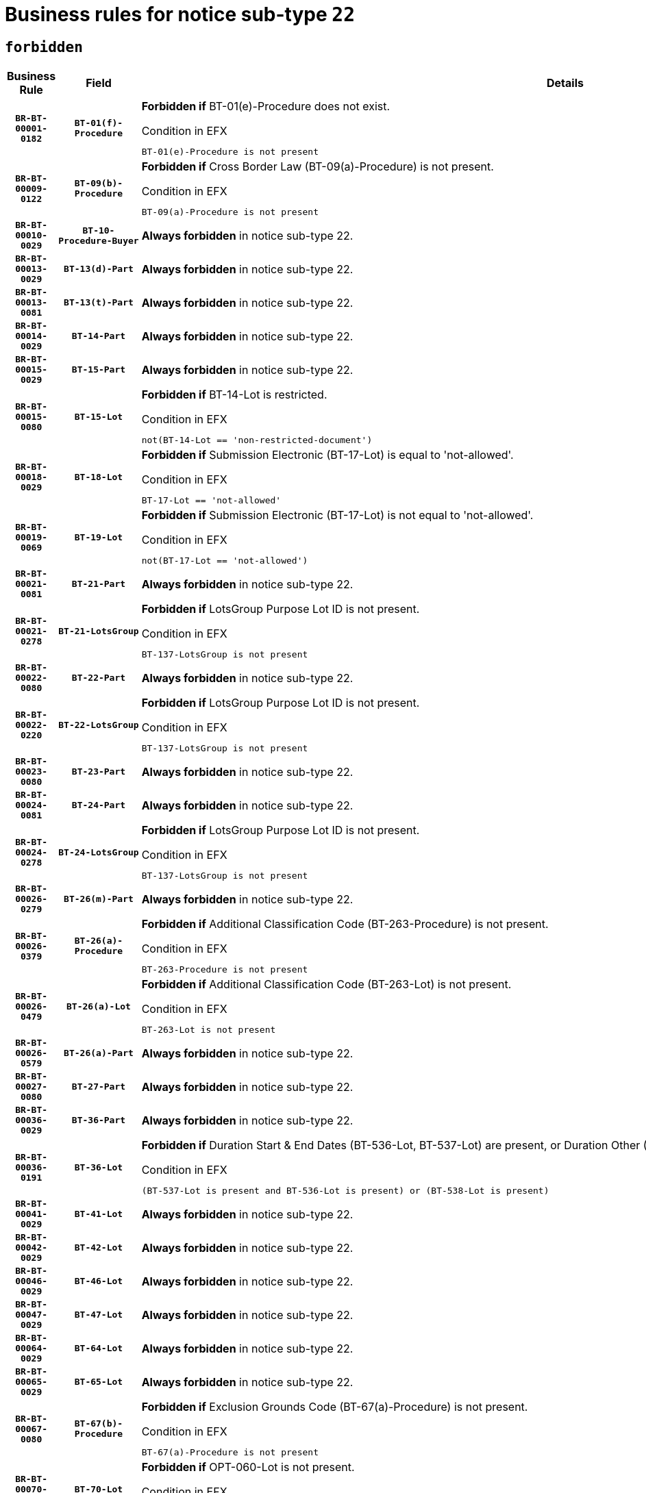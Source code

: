 = Business rules for notice sub-type `22`
:navtitle: Business Rules

== `forbidden`
[cols="<3,3,<6,>1", role="fixed-layout"]
|====
h| Business Rule h| Field h|Details h|Severity
h|`BR-BT-00001-0182`
h|`BT-01(f)-Procedure`
a|

*Forbidden if* BT-01(e)-Procedure does not exist.

.Condition in EFX
[source, EFX]
----
BT-01(e)-Procedure is not present
----
|`ERROR`
h|`BR-BT-00009-0122`
h|`BT-09(b)-Procedure`
a|

*Forbidden if* Cross Border Law (BT-09(a)-Procedure) is not present.

.Condition in EFX
[source, EFX]
----
BT-09(a)-Procedure is not present
----
|`ERROR`
h|`BR-BT-00010-0029`
h|`BT-10-Procedure-Buyer`
a|

*Always forbidden* in notice sub-type 22.
|`ERROR`
h|`BR-BT-00013-0029`
h|`BT-13(d)-Part`
a|

*Always forbidden* in notice sub-type 22.
|`ERROR`
h|`BR-BT-00013-0081`
h|`BT-13(t)-Part`
a|

*Always forbidden* in notice sub-type 22.
|`ERROR`
h|`BR-BT-00014-0029`
h|`BT-14-Part`
a|

*Always forbidden* in notice sub-type 22.
|`ERROR`
h|`BR-BT-00015-0029`
h|`BT-15-Part`
a|

*Always forbidden* in notice sub-type 22.
|`ERROR`
h|`BR-BT-00015-0080`
h|`BT-15-Lot`
a|

*Forbidden if* BT-14-Lot is restricted.

.Condition in EFX
[source, EFX]
----
not(BT-14-Lot == 'non-restricted-document')
----
|`ERROR`
h|`BR-BT-00018-0029`
h|`BT-18-Lot`
a|

*Forbidden if* Submission Electronic (BT-17-Lot) is equal to 'not-allowed'.

.Condition in EFX
[source, EFX]
----
BT-17-Lot == 'not-allowed'
----
|`ERROR`
h|`BR-BT-00019-0069`
h|`BT-19-Lot`
a|

*Forbidden if* Submission Electronic (BT-17-Lot) is not equal to 'not-allowed'.

.Condition in EFX
[source, EFX]
----
not(BT-17-Lot == 'not-allowed')
----
|`ERROR`
h|`BR-BT-00021-0081`
h|`BT-21-Part`
a|

*Always forbidden* in notice sub-type 22.
|`ERROR`
h|`BR-BT-00021-0278`
h|`BT-21-LotsGroup`
a|

*Forbidden if* LotsGroup Purpose Lot ID is not present.

.Condition in EFX
[source, EFX]
----
BT-137-LotsGroup is not present
----
|`ERROR`
h|`BR-BT-00022-0080`
h|`BT-22-Part`
a|

*Always forbidden* in notice sub-type 22.
|`ERROR`
h|`BR-BT-00022-0220`
h|`BT-22-LotsGroup`
a|

*Forbidden if* LotsGroup Purpose Lot ID is not present.

.Condition in EFX
[source, EFX]
----
BT-137-LotsGroup is not present
----
|`ERROR`
h|`BR-BT-00023-0080`
h|`BT-23-Part`
a|

*Always forbidden* in notice sub-type 22.
|`ERROR`
h|`BR-BT-00024-0081`
h|`BT-24-Part`
a|

*Always forbidden* in notice sub-type 22.
|`ERROR`
h|`BR-BT-00024-0278`
h|`BT-24-LotsGroup`
a|

*Forbidden if* LotsGroup Purpose Lot ID is not present.

.Condition in EFX
[source, EFX]
----
BT-137-LotsGroup is not present
----
|`ERROR`
h|`BR-BT-00026-0279`
h|`BT-26(m)-Part`
a|

*Always forbidden* in notice sub-type 22.
|`ERROR`
h|`BR-BT-00026-0379`
h|`BT-26(a)-Procedure`
a|

*Forbidden if* Additional Classification Code (BT-263-Procedure) is not present.

.Condition in EFX
[source, EFX]
----
BT-263-Procedure is not present
----
|`ERROR`
h|`BR-BT-00026-0479`
h|`BT-26(a)-Lot`
a|

*Forbidden if* Additional Classification Code (BT-263-Lot) is not present.

.Condition in EFX
[source, EFX]
----
BT-263-Lot is not present
----
|`ERROR`
h|`BR-BT-00026-0579`
h|`BT-26(a)-Part`
a|

*Always forbidden* in notice sub-type 22.
|`ERROR`
h|`BR-BT-00027-0080`
h|`BT-27-Part`
a|

*Always forbidden* in notice sub-type 22.
|`ERROR`
h|`BR-BT-00036-0029`
h|`BT-36-Part`
a|

*Always forbidden* in notice sub-type 22.
|`ERROR`
h|`BR-BT-00036-0191`
h|`BT-36-Lot`
a|

*Forbidden if* Duration Start & End Dates (BT-536-Lot, BT-537-Lot) are present, or Duration Other (BT-538-Lot) is present.

.Condition in EFX
[source, EFX]
----
(BT-537-Lot is present and BT-536-Lot is present) or (BT-538-Lot is present)
----
|`ERROR`
h|`BR-BT-00041-0029`
h|`BT-41-Lot`
a|

*Always forbidden* in notice sub-type 22.
|`ERROR`
h|`BR-BT-00042-0029`
h|`BT-42-Lot`
a|

*Always forbidden* in notice sub-type 22.
|`ERROR`
h|`BR-BT-00046-0029`
h|`BT-46-Lot`
a|

*Always forbidden* in notice sub-type 22.
|`ERROR`
h|`BR-BT-00047-0029`
h|`BT-47-Lot`
a|

*Always forbidden* in notice sub-type 22.
|`ERROR`
h|`BR-BT-00064-0029`
h|`BT-64-Lot`
a|

*Always forbidden* in notice sub-type 22.
|`ERROR`
h|`BR-BT-00065-0029`
h|`BT-65-Lot`
a|

*Always forbidden* in notice sub-type 22.
|`ERROR`
h|`BR-BT-00067-0080`
h|`BT-67(b)-Procedure`
a|

*Forbidden if* Exclusion Grounds Code (BT-67(a)-Procedure) is not present.

.Condition in EFX
[source, EFX]
----
BT-67(a)-Procedure is not present
----
|`ERROR`
h|`BR-BT-00070-0068`
h|`BT-70-Lot`
a|

*Forbidden if* OPT-060-Lot is not present.

.Condition in EFX
[source, EFX]
----
OPT-060-Lot is not present
----
|`ERROR`
h|`BR-BT-00071-0029`
h|`BT-71-Part`
a|

*Always forbidden* in notice sub-type 22.
|`ERROR`
h|`BR-BT-00099-0029`
h|`BT-99-Lot`
a|

*Always forbidden* in notice sub-type 22.
|`ERROR`
h|`BR-BT-00105-0029`
h|`BT-105-Procedure`
a|

*Always forbidden* in notice sub-type 22.
|`ERROR`
h|`BR-BT-00106-0029`
h|`BT-106-Procedure`
a|

*Always forbidden* in notice sub-type 22.
|`ERROR`
h|`BR-BT-00109-0029`
h|`BT-109-Lot`
a|

*Forbidden if* the lot does not involve a Framework Agreement or its duration is not greater than 7 years.

.Condition in EFX
[source, EFX]
----
BT-765-Lot not in ('fa-mix','fa-w-rc','fa-wo-rc') or not(((BT-537-Lot - BT-536-Lot) > P7Y) or (BT-36-Lot > P7Y))
----
|`ERROR`
h|`BR-BT-00111-0029`
h|`BT-111-Lot`
a|

*Forbidden if* the value chosen for BT-765-Lot is not equal to one of the following: 'Framework agreement, partly without reopening and partly with reopening of competition', 'Framework agreement, with reopening of competition', 'Frame$work agreement, without reopening of competition'.

.Condition in EFX
[source, EFX]
----
BT-765-Lot not in ('fa-mix','fa-w-rc','fa-wo-rc')
----
|`ERROR`
h|`BR-BT-00113-0029`
h|`BT-113-Lot`
a|

*Forbidden if* the value chosen for BT-765-Lot is not equal to one of the following: 'Framework agreement, partly without reopening and partly with reopening of competition', 'Framework agreement, with reopening of competition', 'Frame$work agreement, without reopening of competition'.

.Condition in EFX
[source, EFX]
----
BT-765-Lot not in ('fa-mix','fa-w-rc','fa-wo-rc')
----
|`ERROR`
h|`BR-BT-00115-0029`
h|`BT-115-Part`
a|

*Always forbidden* in notice sub-type 22.
|`ERROR`
h|`BR-BT-00115-0080`
h|`BT-115-Lot`
a|

*Always forbidden* in notice sub-type 22.
|`ERROR`
h|`BR-BT-00118-0029`
h|`BT-118-NoticeResult`
a|

*Always forbidden* in notice sub-type 22.
|`ERROR`
h|`BR-BT-00119-0029`
h|`BT-119-LotResult`
a|

*Always forbidden* in notice sub-type 22.
|`ERROR`
h|`BR-BT-00120-0029`
h|`BT-120-Lot`
a|

*Always forbidden* in notice sub-type 22.
|`ERROR`
h|`BR-BT-00124-0029`
h|`BT-124-Part`
a|

*Always forbidden* in notice sub-type 22.
|`ERROR`
h|`BR-BT-00125-0029`
h|`BT-125(i)-Part`
a|

*Always forbidden* in notice sub-type 22.
|`ERROR`
h|`BR-BT-00127-0029`
h|`BT-127-notice`
a|

*Always forbidden* in notice sub-type 22.
|`ERROR`
h|`BR-BT-00130-0029`
h|`BT-130-Lot`
a|

*Forbidden if* the value chosen for BT-105-Lot is equal to 'Open'.

.Condition in EFX
[source, EFX]
----
BT-105-Procedure == 'open'
----
|`ERROR`
h|`BR-BT-00131-0112`
h|`BT-131(d)-Lot`
a|

*Forbidden if* Deadline receipt Requests date (BT-1311(d)-Lot) is present.

.Condition in EFX
[source, EFX]
----
BT-1311(d)-Lot is present
----
|`ERROR`
h|`BR-BT-00131-0122`
h|`BT-131(t)-Lot`
a|

*Forbidden if* Deadline receipt Tenders date (BT-131(d)-Lot) is not present.

.Condition in EFX
[source, EFX]
----
BT-131(d)-Lot is not present
----
|`ERROR`
h|`BR-BT-00132-0029`
h|`BT-132(d)-Lot`
a|

*Always forbidden* in notice sub-type 22.
|`ERROR`
h|`BR-BT-00132-0081`
h|`BT-132(t)-Lot`
a|

*Always forbidden* in notice sub-type 22.
|`ERROR`
h|`BR-BT-00133-0029`
h|`BT-133-Lot`
a|

*Always forbidden* in notice sub-type 22.
|`ERROR`
h|`BR-BT-00134-0029`
h|`BT-134-Lot`
a|

*Always forbidden* in notice sub-type 22.
|`ERROR`
h|`BR-BT-00135-0029`
h|`BT-135-Procedure`
a|

*Always forbidden* in notice sub-type 22.
|`ERROR`
h|`BR-BT-00136-0029`
h|`BT-136-Procedure`
a|

*Always forbidden* in notice sub-type 22.
|`ERROR`
h|`BR-BT-00137-0029`
h|`BT-137-Part`
a|

*Always forbidden* in notice sub-type 22.
|`ERROR`
h|`BR-BT-00140-0079`
h|`BT-140-notice`
a|

*Forbidden if* Change Notice Version Identifier (BT-758-notice) is not present.

.Condition in EFX
[source, EFX]
----
BT-758-notice is not present
----
|`ERROR`
h|`BR-BT-00141-0029`
h|`BT-141(a)-notice`
a|

*Forbidden if* Change Previous Notice Section Identifier (BT-13716-notice) is not present.

.Condition in EFX
[source, EFX]
----
BT-13716-notice is not present
----
|`ERROR`
h|`BR-BT-00142-0029`
h|`BT-142-LotResult`
a|

*Always forbidden* in notice sub-type 22.
|`ERROR`
h|`BR-BT-00144-0029`
h|`BT-144-LotResult`
a|

*Always forbidden* in notice sub-type 22.
|`ERROR`
h|`BR-BT-00145-0029`
h|`BT-145-Contract`
a|

*Always forbidden* in notice sub-type 22.
|`ERROR`
h|`BR-BT-00150-0029`
h|`BT-150-Contract`
a|

*Always forbidden* in notice sub-type 22.
|`ERROR`
h|`BR-BT-00151-0029`
h|`BT-151-Contract`
a|

*Always forbidden* in notice sub-type 22.
|`ERROR`
h|`BR-BT-00156-0029`
h|`BT-156-NoticeResult`
a|

*Always forbidden* in notice sub-type 22.
|`ERROR`
h|`BR-BT-00160-0029`
h|`BT-160-Tender`
a|

*Always forbidden* in notice sub-type 22.
|`ERROR`
h|`BR-BT-00161-0029`
h|`BT-161-NoticeResult`
a|

*Always forbidden* in notice sub-type 22.
|`ERROR`
h|`BR-BT-00162-0029`
h|`BT-162-Tender`
a|

*Always forbidden* in notice sub-type 22.
|`ERROR`
h|`BR-BT-00163-0029`
h|`BT-163-Tender`
a|

*Always forbidden* in notice sub-type 22.
|`ERROR`
h|`BR-BT-00165-0029`
h|`BT-165-Organization-Company`
a|

*Always forbidden* in notice sub-type 22.
|`ERROR`
h|`BR-BT-00171-0029`
h|`BT-171-Tender`
a|

*Always forbidden* in notice sub-type 22.
|`ERROR`
h|`BR-BT-00191-0029`
h|`BT-191-Tender`
a|

*Always forbidden* in notice sub-type 22.
|`ERROR`
h|`BR-BT-00193-0029`
h|`BT-193-Tender`
a|

*Always forbidden* in notice sub-type 22.
|`ERROR`
h|`BR-BT-00195-0029`
h|`BT-195(BT-118)-NoticeResult`
a|

*Always forbidden* in notice sub-type 22.
|`ERROR`
h|`BR-BT-00195-0080`
h|`BT-195(BT-161)-NoticeResult`
a|

*Always forbidden* in notice sub-type 22.
|`ERROR`
h|`BR-BT-00195-0131`
h|`BT-195(BT-556)-NoticeResult`
a|

*Always forbidden* in notice sub-type 22.
|`ERROR`
h|`BR-BT-00195-0182`
h|`BT-195(BT-156)-NoticeResult`
a|

*Always forbidden* in notice sub-type 22.
|`ERROR`
h|`BR-BT-00195-0233`
h|`BT-195(BT-142)-LotResult`
a|

*Always forbidden* in notice sub-type 22.
|`ERROR`
h|`BR-BT-00195-0283`
h|`BT-195(BT-710)-LotResult`
a|

*Always forbidden* in notice sub-type 22.
|`ERROR`
h|`BR-BT-00195-0334`
h|`BT-195(BT-711)-LotResult`
a|

*Always forbidden* in notice sub-type 22.
|`ERROR`
h|`BR-BT-00195-0385`
h|`BT-195(BT-709)-LotResult`
a|

*Always forbidden* in notice sub-type 22.
|`ERROR`
h|`BR-BT-00195-0436`
h|`BT-195(BT-712)-LotResult`
a|

*Always forbidden* in notice sub-type 22.
|`ERROR`
h|`BR-BT-00195-0486`
h|`BT-195(BT-144)-LotResult`
a|

*Always forbidden* in notice sub-type 22.
|`ERROR`
h|`BR-BT-00195-0536`
h|`BT-195(BT-760)-LotResult`
a|

*Always forbidden* in notice sub-type 22.
|`ERROR`
h|`BR-BT-00195-0587`
h|`BT-195(BT-759)-LotResult`
a|

*Always forbidden* in notice sub-type 22.
|`ERROR`
h|`BR-BT-00195-0638`
h|`BT-195(BT-171)-Tender`
a|

*Always forbidden* in notice sub-type 22.
|`ERROR`
h|`BR-BT-00195-0689`
h|`BT-195(BT-193)-Tender`
a|

*Always forbidden* in notice sub-type 22.
|`ERROR`
h|`BR-BT-00195-0740`
h|`BT-195(BT-720)-Tender`
a|

*Always forbidden* in notice sub-type 22.
|`ERROR`
h|`BR-BT-00195-0791`
h|`BT-195(BT-162)-Tender`
a|

*Always forbidden* in notice sub-type 22.
|`ERROR`
h|`BR-BT-00195-0842`
h|`BT-195(BT-160)-Tender`
a|

*Always forbidden* in notice sub-type 22.
|`ERROR`
h|`BR-BT-00195-0893`
h|`BT-195(BT-163)-Tender`
a|

*Always forbidden* in notice sub-type 22.
|`ERROR`
h|`BR-BT-00195-0944`
h|`BT-195(BT-191)-Tender`
a|

*Always forbidden* in notice sub-type 22.
|`ERROR`
h|`BR-BT-00195-0995`
h|`BT-195(BT-553)-Tender`
a|

*Always forbidden* in notice sub-type 22.
|`ERROR`
h|`BR-BT-00195-1046`
h|`BT-195(BT-554)-Tender`
a|

*Always forbidden* in notice sub-type 22.
|`ERROR`
h|`BR-BT-00195-1097`
h|`BT-195(BT-555)-Tender`
a|

*Always forbidden* in notice sub-type 22.
|`ERROR`
h|`BR-BT-00195-1148`
h|`BT-195(BT-773)-Tender`
a|

*Always forbidden* in notice sub-type 22.
|`ERROR`
h|`BR-BT-00195-1199`
h|`BT-195(BT-731)-Tender`
a|

*Always forbidden* in notice sub-type 22.
|`ERROR`
h|`BR-BT-00195-1250`
h|`BT-195(BT-730)-Tender`
a|

*Always forbidden* in notice sub-type 22.
|`ERROR`
h|`BR-BT-00195-1454`
h|`BT-195(BT-09)-Procedure`
a|

*Always forbidden* in notice sub-type 22.
|`ERROR`
h|`BR-BT-00195-1505`
h|`BT-195(BT-105)-Procedure`
a|

*Always forbidden* in notice sub-type 22.
|`ERROR`
h|`BR-BT-00195-1556`
h|`BT-195(BT-88)-Procedure`
a|

*Always forbidden* in notice sub-type 22.
|`ERROR`
h|`BR-BT-00195-1607`
h|`BT-195(BT-106)-Procedure`
a|

*Always forbidden* in notice sub-type 22.
|`ERROR`
h|`BR-BT-00195-1658`
h|`BT-195(BT-1351)-Procedure`
a|

*Always forbidden* in notice sub-type 22.
|`ERROR`
h|`BR-BT-00195-1709`
h|`BT-195(BT-136)-Procedure`
a|

*Always forbidden* in notice sub-type 22.
|`ERROR`
h|`BR-BT-00195-1760`
h|`BT-195(BT-1252)-Procedure`
a|

*Always forbidden* in notice sub-type 22.
|`ERROR`
h|`BR-BT-00195-1811`
h|`BT-195(BT-135)-Procedure`
a|

*Always forbidden* in notice sub-type 22.
|`ERROR`
h|`BR-BT-00195-1862`
h|`BT-195(BT-733)-LotsGroup`
a|

*Always forbidden* in notice sub-type 22.
|`ERROR`
h|`BR-BT-00195-1913`
h|`BT-195(BT-543)-LotsGroup`
a|

*Always forbidden* in notice sub-type 22.
|`ERROR`
h|`BR-BT-00195-1964`
h|`BT-195(BT-5421)-LotsGroup`
a|

*Always forbidden* in notice sub-type 22.
|`ERROR`
h|`BR-BT-00195-2015`
h|`BT-195(BT-5422)-LotsGroup`
a|

*Always forbidden* in notice sub-type 22.
|`ERROR`
h|`BR-BT-00195-2066`
h|`BT-195(BT-5423)-LotsGroup`
a|

*Always forbidden* in notice sub-type 22.
|`ERROR`
h|`BR-BT-00195-2168`
h|`BT-195(BT-734)-LotsGroup`
a|

*Always forbidden* in notice sub-type 22.
|`ERROR`
h|`BR-BT-00195-2219`
h|`BT-195(BT-539)-LotsGroup`
a|

*Always forbidden* in notice sub-type 22.
|`ERROR`
h|`BR-BT-00195-2270`
h|`BT-195(BT-540)-LotsGroup`
a|

*Always forbidden* in notice sub-type 22.
|`ERROR`
h|`BR-BT-00195-2321`
h|`BT-195(BT-733)-Lot`
a|

*Always forbidden* in notice sub-type 22.
|`ERROR`
h|`BR-BT-00195-2372`
h|`BT-195(BT-543)-Lot`
a|

*Always forbidden* in notice sub-type 22.
|`ERROR`
h|`BR-BT-00195-2423`
h|`BT-195(BT-5421)-Lot`
a|

*Always forbidden* in notice sub-type 22.
|`ERROR`
h|`BR-BT-00195-2474`
h|`BT-195(BT-5422)-Lot`
a|

*Always forbidden* in notice sub-type 22.
|`ERROR`
h|`BR-BT-00195-2525`
h|`BT-195(BT-5423)-Lot`
a|

*Always forbidden* in notice sub-type 22.
|`ERROR`
h|`BR-BT-00195-2627`
h|`BT-195(BT-734)-Lot`
a|

*Always forbidden* in notice sub-type 22.
|`ERROR`
h|`BR-BT-00195-2678`
h|`BT-195(BT-539)-Lot`
a|

*Always forbidden* in notice sub-type 22.
|`ERROR`
h|`BR-BT-00195-2729`
h|`BT-195(BT-540)-Lot`
a|

*Always forbidden* in notice sub-type 22.
|`ERROR`
h|`BR-BT-00195-2833`
h|`BT-195(BT-635)-LotResult`
a|

*Always forbidden* in notice sub-type 22.
|`ERROR`
h|`BR-BT-00195-2883`
h|`BT-195(BT-636)-LotResult`
a|

*Always forbidden* in notice sub-type 22.
|`ERROR`
h|`BR-BT-00195-2987`
h|`BT-195(BT-1118)-NoticeResult`
a|

*Always forbidden* in notice sub-type 22.
|`ERROR`
h|`BR-BT-00195-3039`
h|`BT-195(BT-1561)-NoticeResult`
a|

*Always forbidden* in notice sub-type 22.
|`ERROR`
h|`BR-BT-00195-3093`
h|`BT-195(BT-660)-LotResult`
a|

*Always forbidden* in notice sub-type 22.
|`ERROR`
h|`BR-BT-00195-3228`
h|`BT-195(BT-541)-LotsGroup-Weight`
a|

*Always forbidden* in notice sub-type 22.
|`ERROR`
h|`BR-BT-00195-3278`
h|`BT-195(BT-541)-Lot-Weight`
a|

*Always forbidden* in notice sub-type 22.
|`ERROR`
h|`BR-BT-00195-3328`
h|`BT-195(BT-541)-LotsGroup-Fixed`
a|

*Always forbidden* in notice sub-type 22.
|`ERROR`
h|`BR-BT-00195-3378`
h|`BT-195(BT-541)-Lot-Fixed`
a|

*Always forbidden* in notice sub-type 22.
|`ERROR`
h|`BR-BT-00195-3428`
h|`BT-195(BT-541)-LotsGroup-Threshold`
a|

*Always forbidden* in notice sub-type 22.
|`ERROR`
h|`BR-BT-00195-3478`
h|`BT-195(BT-541)-Lot-Threshold`
a|

*Always forbidden* in notice sub-type 22.
|`ERROR`
h|`BR-BT-00196-0029`
h|`BT-196(BT-118)-NoticeResult`
a|

*Always forbidden* in notice sub-type 22.
|`ERROR`
h|`BR-BT-00196-0081`
h|`BT-196(BT-161)-NoticeResult`
a|

*Always forbidden* in notice sub-type 22.
|`ERROR`
h|`BR-BT-00196-0133`
h|`BT-196(BT-556)-NoticeResult`
a|

*Always forbidden* in notice sub-type 22.
|`ERROR`
h|`BR-BT-00196-0185`
h|`BT-196(BT-156)-NoticeResult`
a|

*Always forbidden* in notice sub-type 22.
|`ERROR`
h|`BR-BT-00196-0237`
h|`BT-196(BT-142)-LotResult`
a|

*Always forbidden* in notice sub-type 22.
|`ERROR`
h|`BR-BT-00196-0289`
h|`BT-196(BT-710)-LotResult`
a|

*Always forbidden* in notice sub-type 22.
|`ERROR`
h|`BR-BT-00196-0341`
h|`BT-196(BT-711)-LotResult`
a|

*Always forbidden* in notice sub-type 22.
|`ERROR`
h|`BR-BT-00196-0393`
h|`BT-196(BT-709)-LotResult`
a|

*Always forbidden* in notice sub-type 22.
|`ERROR`
h|`BR-BT-00196-0445`
h|`BT-196(BT-712)-LotResult`
a|

*Always forbidden* in notice sub-type 22.
|`ERROR`
h|`BR-BT-00196-0497`
h|`BT-196(BT-144)-LotResult`
a|

*Always forbidden* in notice sub-type 22.
|`ERROR`
h|`BR-BT-00196-0549`
h|`BT-196(BT-760)-LotResult`
a|

*Always forbidden* in notice sub-type 22.
|`ERROR`
h|`BR-BT-00196-0601`
h|`BT-196(BT-759)-LotResult`
a|

*Always forbidden* in notice sub-type 22.
|`ERROR`
h|`BR-BT-00196-0653`
h|`BT-196(BT-171)-Tender`
a|

*Always forbidden* in notice sub-type 22.
|`ERROR`
h|`BR-BT-00196-0705`
h|`BT-196(BT-193)-Tender`
a|

*Always forbidden* in notice sub-type 22.
|`ERROR`
h|`BR-BT-00196-0757`
h|`BT-196(BT-720)-Tender`
a|

*Always forbidden* in notice sub-type 22.
|`ERROR`
h|`BR-BT-00196-0809`
h|`BT-196(BT-162)-Tender`
a|

*Always forbidden* in notice sub-type 22.
|`ERROR`
h|`BR-BT-00196-0861`
h|`BT-196(BT-160)-Tender`
a|

*Always forbidden* in notice sub-type 22.
|`ERROR`
h|`BR-BT-00196-0913`
h|`BT-196(BT-163)-Tender`
a|

*Always forbidden* in notice sub-type 22.
|`ERROR`
h|`BR-BT-00196-0965`
h|`BT-196(BT-191)-Tender`
a|

*Always forbidden* in notice sub-type 22.
|`ERROR`
h|`BR-BT-00196-1017`
h|`BT-196(BT-553)-Tender`
a|

*Always forbidden* in notice sub-type 22.
|`ERROR`
h|`BR-BT-00196-1069`
h|`BT-196(BT-554)-Tender`
a|

*Always forbidden* in notice sub-type 22.
|`ERROR`
h|`BR-BT-00196-1121`
h|`BT-196(BT-555)-Tender`
a|

*Always forbidden* in notice sub-type 22.
|`ERROR`
h|`BR-BT-00196-1173`
h|`BT-196(BT-773)-Tender`
a|

*Always forbidden* in notice sub-type 22.
|`ERROR`
h|`BR-BT-00196-1225`
h|`BT-196(BT-731)-Tender`
a|

*Always forbidden* in notice sub-type 22.
|`ERROR`
h|`BR-BT-00196-1277`
h|`BT-196(BT-730)-Tender`
a|

*Always forbidden* in notice sub-type 22.
|`ERROR`
h|`BR-BT-00196-1485`
h|`BT-196(BT-09)-Procedure`
a|

*Always forbidden* in notice sub-type 22.
|`ERROR`
h|`BR-BT-00196-1537`
h|`BT-196(BT-105)-Procedure`
a|

*Always forbidden* in notice sub-type 22.
|`ERROR`
h|`BR-BT-00196-1589`
h|`BT-196(BT-88)-Procedure`
a|

*Always forbidden* in notice sub-type 22.
|`ERROR`
h|`BR-BT-00196-1641`
h|`BT-196(BT-106)-Procedure`
a|

*Always forbidden* in notice sub-type 22.
|`ERROR`
h|`BR-BT-00196-1693`
h|`BT-196(BT-1351)-Procedure`
a|

*Always forbidden* in notice sub-type 22.
|`ERROR`
h|`BR-BT-00196-1745`
h|`BT-196(BT-136)-Procedure`
a|

*Always forbidden* in notice sub-type 22.
|`ERROR`
h|`BR-BT-00196-1797`
h|`BT-196(BT-1252)-Procedure`
a|

*Always forbidden* in notice sub-type 22.
|`ERROR`
h|`BR-BT-00196-1849`
h|`BT-196(BT-135)-Procedure`
a|

*Always forbidden* in notice sub-type 22.
|`ERROR`
h|`BR-BT-00196-1901`
h|`BT-196(BT-733)-LotsGroup`
a|

*Always forbidden* in notice sub-type 22.
|`ERROR`
h|`BR-BT-00196-1953`
h|`BT-196(BT-543)-LotsGroup`
a|

*Always forbidden* in notice sub-type 22.
|`ERROR`
h|`BR-BT-00196-2005`
h|`BT-196(BT-5421)-LotsGroup`
a|

*Always forbidden* in notice sub-type 22.
|`ERROR`
h|`BR-BT-00196-2057`
h|`BT-196(BT-5422)-LotsGroup`
a|

*Always forbidden* in notice sub-type 22.
|`ERROR`
h|`BR-BT-00196-2109`
h|`BT-196(BT-5423)-LotsGroup`
a|

*Always forbidden* in notice sub-type 22.
|`ERROR`
h|`BR-BT-00196-2213`
h|`BT-196(BT-734)-LotsGroup`
a|

*Always forbidden* in notice sub-type 22.
|`ERROR`
h|`BR-BT-00196-2265`
h|`BT-196(BT-539)-LotsGroup`
a|

*Always forbidden* in notice sub-type 22.
|`ERROR`
h|`BR-BT-00196-2317`
h|`BT-196(BT-540)-LotsGroup`
a|

*Always forbidden* in notice sub-type 22.
|`ERROR`
h|`BR-BT-00196-2369`
h|`BT-196(BT-733)-Lot`
a|

*Always forbidden* in notice sub-type 22.
|`ERROR`
h|`BR-BT-00196-2421`
h|`BT-196(BT-543)-Lot`
a|

*Always forbidden* in notice sub-type 22.
|`ERROR`
h|`BR-BT-00196-2473`
h|`BT-196(BT-5421)-Lot`
a|

*Always forbidden* in notice sub-type 22.
|`ERROR`
h|`BR-BT-00196-2525`
h|`BT-196(BT-5422)-Lot`
a|

*Always forbidden* in notice sub-type 22.
|`ERROR`
h|`BR-BT-00196-2577`
h|`BT-196(BT-5423)-Lot`
a|

*Always forbidden* in notice sub-type 22.
|`ERROR`
h|`BR-BT-00196-2681`
h|`BT-196(BT-734)-Lot`
a|

*Always forbidden* in notice sub-type 22.
|`ERROR`
h|`BR-BT-00196-2733`
h|`BT-196(BT-539)-Lot`
a|

*Always forbidden* in notice sub-type 22.
|`ERROR`
h|`BR-BT-00196-2785`
h|`BT-196(BT-540)-Lot`
a|

*Always forbidden* in notice sub-type 22.
|`ERROR`
h|`BR-BT-00196-3552`
h|`BT-196(BT-635)-LotResult`
a|

*Always forbidden* in notice sub-type 22.
|`ERROR`
h|`BR-BT-00196-3602`
h|`BT-196(BT-636)-LotResult`
a|

*Always forbidden* in notice sub-type 22.
|`ERROR`
h|`BR-BT-00196-3680`
h|`BT-196(BT-1118)-NoticeResult`
a|

*Always forbidden* in notice sub-type 22.
|`ERROR`
h|`BR-BT-00196-3740`
h|`BT-196(BT-1561)-NoticeResult`
a|

*Always forbidden* in notice sub-type 22.
|`ERROR`
h|`BR-BT-00196-4099`
h|`BT-196(BT-660)-LotResult`
a|

*Always forbidden* in notice sub-type 22.
|`ERROR`
h|`BR-BT-00196-4228`
h|`BT-196(BT-541)-LotsGroup-Weight`
a|

*Always forbidden* in notice sub-type 22.
|`ERROR`
h|`BR-BT-00196-4273`
h|`BT-196(BT-541)-Lot-Weight`
a|

*Always forbidden* in notice sub-type 22.
|`ERROR`
h|`BR-BT-00196-4328`
h|`BT-196(BT-541)-LotsGroup-Fixed`
a|

*Always forbidden* in notice sub-type 22.
|`ERROR`
h|`BR-BT-00196-4373`
h|`BT-196(BT-541)-Lot-Fixed`
a|

*Always forbidden* in notice sub-type 22.
|`ERROR`
h|`BR-BT-00196-4428`
h|`BT-196(BT-541)-LotsGroup-Threshold`
a|

*Always forbidden* in notice sub-type 22.
|`ERROR`
h|`BR-BT-00196-4473`
h|`BT-196(BT-541)-Lot-Threshold`
a|

*Always forbidden* in notice sub-type 22.
|`ERROR`
h|`BR-BT-00197-0029`
h|`BT-197(BT-118)-NoticeResult`
a|

*Always forbidden* in notice sub-type 22.
|`ERROR`
h|`BR-BT-00197-0080`
h|`BT-197(BT-161)-NoticeResult`
a|

*Always forbidden* in notice sub-type 22.
|`ERROR`
h|`BR-BT-00197-0131`
h|`BT-197(BT-556)-NoticeResult`
a|

*Always forbidden* in notice sub-type 22.
|`ERROR`
h|`BR-BT-00197-0182`
h|`BT-197(BT-156)-NoticeResult`
a|

*Always forbidden* in notice sub-type 22.
|`ERROR`
h|`BR-BT-00197-0233`
h|`BT-197(BT-142)-LotResult`
a|

*Always forbidden* in notice sub-type 22.
|`ERROR`
h|`BR-BT-00197-0284`
h|`BT-197(BT-710)-LotResult`
a|

*Always forbidden* in notice sub-type 22.
|`ERROR`
h|`BR-BT-00197-0335`
h|`BT-197(BT-711)-LotResult`
a|

*Always forbidden* in notice sub-type 22.
|`ERROR`
h|`BR-BT-00197-0386`
h|`BT-197(BT-709)-LotResult`
a|

*Always forbidden* in notice sub-type 22.
|`ERROR`
h|`BR-BT-00197-0437`
h|`BT-197(BT-712)-LotResult`
a|

*Always forbidden* in notice sub-type 22.
|`ERROR`
h|`BR-BT-00197-0488`
h|`BT-197(BT-144)-LotResult`
a|

*Always forbidden* in notice sub-type 22.
|`ERROR`
h|`BR-BT-00197-0539`
h|`BT-197(BT-760)-LotResult`
a|

*Always forbidden* in notice sub-type 22.
|`ERROR`
h|`BR-BT-00197-0590`
h|`BT-197(BT-759)-LotResult`
a|

*Always forbidden* in notice sub-type 22.
|`ERROR`
h|`BR-BT-00197-0641`
h|`BT-197(BT-171)-Tender`
a|

*Always forbidden* in notice sub-type 22.
|`ERROR`
h|`BR-BT-00197-0692`
h|`BT-197(BT-193)-Tender`
a|

*Always forbidden* in notice sub-type 22.
|`ERROR`
h|`BR-BT-00197-0743`
h|`BT-197(BT-720)-Tender`
a|

*Always forbidden* in notice sub-type 22.
|`ERROR`
h|`BR-BT-00197-0794`
h|`BT-197(BT-162)-Tender`
a|

*Always forbidden* in notice sub-type 22.
|`ERROR`
h|`BR-BT-00197-0845`
h|`BT-197(BT-160)-Tender`
a|

*Always forbidden* in notice sub-type 22.
|`ERROR`
h|`BR-BT-00197-0896`
h|`BT-197(BT-163)-Tender`
a|

*Always forbidden* in notice sub-type 22.
|`ERROR`
h|`BR-BT-00197-0947`
h|`BT-197(BT-191)-Tender`
a|

*Always forbidden* in notice sub-type 22.
|`ERROR`
h|`BR-BT-00197-0998`
h|`BT-197(BT-553)-Tender`
a|

*Always forbidden* in notice sub-type 22.
|`ERROR`
h|`BR-BT-00197-1049`
h|`BT-197(BT-554)-Tender`
a|

*Always forbidden* in notice sub-type 22.
|`ERROR`
h|`BR-BT-00197-1100`
h|`BT-197(BT-555)-Tender`
a|

*Always forbidden* in notice sub-type 22.
|`ERROR`
h|`BR-BT-00197-1151`
h|`BT-197(BT-773)-Tender`
a|

*Always forbidden* in notice sub-type 22.
|`ERROR`
h|`BR-BT-00197-1202`
h|`BT-197(BT-731)-Tender`
a|

*Always forbidden* in notice sub-type 22.
|`ERROR`
h|`BR-BT-00197-1253`
h|`BT-197(BT-730)-Tender`
a|

*Always forbidden* in notice sub-type 22.
|`ERROR`
h|`BR-BT-00197-1457`
h|`BT-197(BT-09)-Procedure`
a|

*Always forbidden* in notice sub-type 22.
|`ERROR`
h|`BR-BT-00197-1508`
h|`BT-197(BT-105)-Procedure`
a|

*Always forbidden* in notice sub-type 22.
|`ERROR`
h|`BR-BT-00197-1559`
h|`BT-197(BT-88)-Procedure`
a|

*Always forbidden* in notice sub-type 22.
|`ERROR`
h|`BR-BT-00197-1610`
h|`BT-197(BT-106)-Procedure`
a|

*Always forbidden* in notice sub-type 22.
|`ERROR`
h|`BR-BT-00197-1661`
h|`BT-197(BT-1351)-Procedure`
a|

*Always forbidden* in notice sub-type 22.
|`ERROR`
h|`BR-BT-00197-1712`
h|`BT-197(BT-136)-Procedure`
a|

*Always forbidden* in notice sub-type 22.
|`ERROR`
h|`BR-BT-00197-1763`
h|`BT-197(BT-1252)-Procedure`
a|

*Always forbidden* in notice sub-type 22.
|`ERROR`
h|`BR-BT-00197-1814`
h|`BT-197(BT-135)-Procedure`
a|

*Always forbidden* in notice sub-type 22.
|`ERROR`
h|`BR-BT-00197-1865`
h|`BT-197(BT-733)-LotsGroup`
a|

*Always forbidden* in notice sub-type 22.
|`ERROR`
h|`BR-BT-00197-1916`
h|`BT-197(BT-543)-LotsGroup`
a|

*Always forbidden* in notice sub-type 22.
|`ERROR`
h|`BR-BT-00197-1967`
h|`BT-197(BT-5421)-LotsGroup`
a|

*Always forbidden* in notice sub-type 22.
|`ERROR`
h|`BR-BT-00197-2018`
h|`BT-197(BT-5422)-LotsGroup`
a|

*Always forbidden* in notice sub-type 22.
|`ERROR`
h|`BR-BT-00197-2069`
h|`BT-197(BT-5423)-LotsGroup`
a|

*Always forbidden* in notice sub-type 22.
|`ERROR`
h|`BR-BT-00197-2171`
h|`BT-197(BT-734)-LotsGroup`
a|

*Always forbidden* in notice sub-type 22.
|`ERROR`
h|`BR-BT-00197-2222`
h|`BT-197(BT-539)-LotsGroup`
a|

*Always forbidden* in notice sub-type 22.
|`ERROR`
h|`BR-BT-00197-2273`
h|`BT-197(BT-540)-LotsGroup`
a|

*Always forbidden* in notice sub-type 22.
|`ERROR`
h|`BR-BT-00197-2324`
h|`BT-197(BT-733)-Lot`
a|

*Always forbidden* in notice sub-type 22.
|`ERROR`
h|`BR-BT-00197-2375`
h|`BT-197(BT-543)-Lot`
a|

*Always forbidden* in notice sub-type 22.
|`ERROR`
h|`BR-BT-00197-2426`
h|`BT-197(BT-5421)-Lot`
a|

*Always forbidden* in notice sub-type 22.
|`ERROR`
h|`BR-BT-00197-2477`
h|`BT-197(BT-5422)-Lot`
a|

*Always forbidden* in notice sub-type 22.
|`ERROR`
h|`BR-BT-00197-2528`
h|`BT-197(BT-5423)-Lot`
a|

*Always forbidden* in notice sub-type 22.
|`ERROR`
h|`BR-BT-00197-2630`
h|`BT-197(BT-734)-Lot`
a|

*Always forbidden* in notice sub-type 22.
|`ERROR`
h|`BR-BT-00197-2681`
h|`BT-197(BT-539)-Lot`
a|

*Always forbidden* in notice sub-type 22.
|`ERROR`
h|`BR-BT-00197-2732`
h|`BT-197(BT-540)-Lot`
a|

*Always forbidden* in notice sub-type 22.
|`ERROR`
h|`BR-BT-00197-3554`
h|`BT-197(BT-635)-LotResult`
a|

*Always forbidden* in notice sub-type 22.
|`ERROR`
h|`BR-BT-00197-3604`
h|`BT-197(BT-636)-LotResult`
a|

*Always forbidden* in notice sub-type 22.
|`ERROR`
h|`BR-BT-00197-3682`
h|`BT-197(BT-1118)-NoticeResult`
a|

*Always forbidden* in notice sub-type 22.
|`ERROR`
h|`BR-BT-00197-3743`
h|`BT-197(BT-1561)-NoticeResult`
a|

*Always forbidden* in notice sub-type 22.
|`ERROR`
h|`BR-BT-00197-4105`
h|`BT-197(BT-660)-LotResult`
a|

*Always forbidden* in notice sub-type 22.
|`ERROR`
h|`BR-BT-00197-4228`
h|`BT-197(BT-541)-LotsGroup-Weight`
a|

*Always forbidden* in notice sub-type 22.
|`ERROR`
h|`BR-BT-00197-4273`
h|`BT-197(BT-541)-Lot-Weight`
a|

*Always forbidden* in notice sub-type 22.
|`ERROR`
h|`BR-BT-00197-4839`
h|`BT-197(BT-541)-LotsGroup-Fixed`
a|

*Always forbidden* in notice sub-type 22.
|`ERROR`
h|`BR-BT-00197-4874`
h|`BT-197(BT-541)-Lot-Fixed`
a|

*Always forbidden* in notice sub-type 22.
|`ERROR`
h|`BR-BT-00197-4909`
h|`BT-197(BT-541)-LotsGroup-Threshold`
a|

*Always forbidden* in notice sub-type 22.
|`ERROR`
h|`BR-BT-00197-4944`
h|`BT-197(BT-541)-Lot-Threshold`
a|

*Always forbidden* in notice sub-type 22.
|`ERROR`
h|`BR-BT-00198-0029`
h|`BT-198(BT-118)-NoticeResult`
a|

*Always forbidden* in notice sub-type 22.
|`ERROR`
h|`BR-BT-00198-0081`
h|`BT-198(BT-161)-NoticeResult`
a|

*Always forbidden* in notice sub-type 22.
|`ERROR`
h|`BR-BT-00198-0133`
h|`BT-198(BT-556)-NoticeResult`
a|

*Always forbidden* in notice sub-type 22.
|`ERROR`
h|`BR-BT-00198-0185`
h|`BT-198(BT-156)-NoticeResult`
a|

*Always forbidden* in notice sub-type 22.
|`ERROR`
h|`BR-BT-00198-0237`
h|`BT-198(BT-142)-LotResult`
a|

*Always forbidden* in notice sub-type 22.
|`ERROR`
h|`BR-BT-00198-0289`
h|`BT-198(BT-710)-LotResult`
a|

*Always forbidden* in notice sub-type 22.
|`ERROR`
h|`BR-BT-00198-0341`
h|`BT-198(BT-711)-LotResult`
a|

*Always forbidden* in notice sub-type 22.
|`ERROR`
h|`BR-BT-00198-0393`
h|`BT-198(BT-709)-LotResult`
a|

*Always forbidden* in notice sub-type 22.
|`ERROR`
h|`BR-BT-00198-0445`
h|`BT-198(BT-712)-LotResult`
a|

*Always forbidden* in notice sub-type 22.
|`ERROR`
h|`BR-BT-00198-0497`
h|`BT-198(BT-144)-LotResult`
a|

*Always forbidden* in notice sub-type 22.
|`ERROR`
h|`BR-BT-00198-0549`
h|`BT-198(BT-760)-LotResult`
a|

*Always forbidden* in notice sub-type 22.
|`ERROR`
h|`BR-BT-00198-0601`
h|`BT-198(BT-759)-LotResult`
a|

*Always forbidden* in notice sub-type 22.
|`ERROR`
h|`BR-BT-00198-0653`
h|`BT-198(BT-171)-Tender`
a|

*Always forbidden* in notice sub-type 22.
|`ERROR`
h|`BR-BT-00198-0705`
h|`BT-198(BT-193)-Tender`
a|

*Always forbidden* in notice sub-type 22.
|`ERROR`
h|`BR-BT-00198-0757`
h|`BT-198(BT-720)-Tender`
a|

*Always forbidden* in notice sub-type 22.
|`ERROR`
h|`BR-BT-00198-0809`
h|`BT-198(BT-162)-Tender`
a|

*Always forbidden* in notice sub-type 22.
|`ERROR`
h|`BR-BT-00198-0861`
h|`BT-198(BT-160)-Tender`
a|

*Always forbidden* in notice sub-type 22.
|`ERROR`
h|`BR-BT-00198-0913`
h|`BT-198(BT-163)-Tender`
a|

*Always forbidden* in notice sub-type 22.
|`ERROR`
h|`BR-BT-00198-0965`
h|`BT-198(BT-191)-Tender`
a|

*Always forbidden* in notice sub-type 22.
|`ERROR`
h|`BR-BT-00198-1017`
h|`BT-198(BT-553)-Tender`
a|

*Always forbidden* in notice sub-type 22.
|`ERROR`
h|`BR-BT-00198-1069`
h|`BT-198(BT-554)-Tender`
a|

*Always forbidden* in notice sub-type 22.
|`ERROR`
h|`BR-BT-00198-1121`
h|`BT-198(BT-555)-Tender`
a|

*Always forbidden* in notice sub-type 22.
|`ERROR`
h|`BR-BT-00198-1173`
h|`BT-198(BT-773)-Tender`
a|

*Always forbidden* in notice sub-type 22.
|`ERROR`
h|`BR-BT-00198-1225`
h|`BT-198(BT-731)-Tender`
a|

*Always forbidden* in notice sub-type 22.
|`ERROR`
h|`BR-BT-00198-1277`
h|`BT-198(BT-730)-Tender`
a|

*Always forbidden* in notice sub-type 22.
|`ERROR`
h|`BR-BT-00198-1485`
h|`BT-198(BT-09)-Procedure`
a|

*Always forbidden* in notice sub-type 22.
|`ERROR`
h|`BR-BT-00198-1537`
h|`BT-198(BT-105)-Procedure`
a|

*Always forbidden* in notice sub-type 22.
|`ERROR`
h|`BR-BT-00198-1589`
h|`BT-198(BT-88)-Procedure`
a|

*Always forbidden* in notice sub-type 22.
|`ERROR`
h|`BR-BT-00198-1641`
h|`BT-198(BT-106)-Procedure`
a|

*Always forbidden* in notice sub-type 22.
|`ERROR`
h|`BR-BT-00198-1693`
h|`BT-198(BT-1351)-Procedure`
a|

*Always forbidden* in notice sub-type 22.
|`ERROR`
h|`BR-BT-00198-1745`
h|`BT-198(BT-136)-Procedure`
a|

*Always forbidden* in notice sub-type 22.
|`ERROR`
h|`BR-BT-00198-1797`
h|`BT-198(BT-1252)-Procedure`
a|

*Always forbidden* in notice sub-type 22.
|`ERROR`
h|`BR-BT-00198-1849`
h|`BT-198(BT-135)-Procedure`
a|

*Always forbidden* in notice sub-type 22.
|`ERROR`
h|`BR-BT-00198-1901`
h|`BT-198(BT-733)-LotsGroup`
a|

*Always forbidden* in notice sub-type 22.
|`ERROR`
h|`BR-BT-00198-1953`
h|`BT-198(BT-543)-LotsGroup`
a|

*Always forbidden* in notice sub-type 22.
|`ERROR`
h|`BR-BT-00198-2005`
h|`BT-198(BT-5421)-LotsGroup`
a|

*Always forbidden* in notice sub-type 22.
|`ERROR`
h|`BR-BT-00198-2057`
h|`BT-198(BT-5422)-LotsGroup`
a|

*Always forbidden* in notice sub-type 22.
|`ERROR`
h|`BR-BT-00198-2109`
h|`BT-198(BT-5423)-LotsGroup`
a|

*Always forbidden* in notice sub-type 22.
|`ERROR`
h|`BR-BT-00198-2213`
h|`BT-198(BT-734)-LotsGroup`
a|

*Always forbidden* in notice sub-type 22.
|`ERROR`
h|`BR-BT-00198-2265`
h|`BT-198(BT-539)-LotsGroup`
a|

*Always forbidden* in notice sub-type 22.
|`ERROR`
h|`BR-BT-00198-2317`
h|`BT-198(BT-540)-LotsGroup`
a|

*Always forbidden* in notice sub-type 22.
|`ERROR`
h|`BR-BT-00198-2369`
h|`BT-198(BT-733)-Lot`
a|

*Always forbidden* in notice sub-type 22.
|`ERROR`
h|`BR-BT-00198-2421`
h|`BT-198(BT-543)-Lot`
a|

*Always forbidden* in notice sub-type 22.
|`ERROR`
h|`BR-BT-00198-2473`
h|`BT-198(BT-5421)-Lot`
a|

*Always forbidden* in notice sub-type 22.
|`ERROR`
h|`BR-BT-00198-2525`
h|`BT-198(BT-5422)-Lot`
a|

*Always forbidden* in notice sub-type 22.
|`ERROR`
h|`BR-BT-00198-2577`
h|`BT-198(BT-5423)-Lot`
a|

*Always forbidden* in notice sub-type 22.
|`ERROR`
h|`BR-BT-00198-2681`
h|`BT-198(BT-734)-Lot`
a|

*Always forbidden* in notice sub-type 22.
|`ERROR`
h|`BR-BT-00198-2733`
h|`BT-198(BT-539)-Lot`
a|

*Always forbidden* in notice sub-type 22.
|`ERROR`
h|`BR-BT-00198-2785`
h|`BT-198(BT-540)-Lot`
a|

*Always forbidden* in notice sub-type 22.
|`ERROR`
h|`BR-BT-00198-4130`
h|`BT-198(BT-635)-LotResult`
a|

*Always forbidden* in notice sub-type 22.
|`ERROR`
h|`BR-BT-00198-4180`
h|`BT-198(BT-636)-LotResult`
a|

*Always forbidden* in notice sub-type 22.
|`ERROR`
h|`BR-BT-00198-4258`
h|`BT-198(BT-1118)-NoticeResult`
a|

*Always forbidden* in notice sub-type 22.
|`ERROR`
h|`BR-BT-00198-4322`
h|`BT-198(BT-1561)-NoticeResult`
a|

*Always forbidden* in notice sub-type 22.
|`ERROR`
h|`BR-BT-00198-4685`
h|`BT-198(BT-660)-LotResult`
a|

*Always forbidden* in notice sub-type 22.
|`ERROR`
h|`BR-BT-00198-4828`
h|`BT-198(BT-541)-LotsGroup-Weight`
a|

*Always forbidden* in notice sub-type 22.
|`ERROR`
h|`BR-BT-00198-4873`
h|`BT-198(BT-541)-Lot-Weight`
a|

*Always forbidden* in notice sub-type 22.
|`ERROR`
h|`BR-BT-00198-4928`
h|`BT-198(BT-541)-LotsGroup-Fixed`
a|

*Always forbidden* in notice sub-type 22.
|`ERROR`
h|`BR-BT-00198-4973`
h|`BT-198(BT-541)-Lot-Fixed`
a|

*Always forbidden* in notice sub-type 22.
|`ERROR`
h|`BR-BT-00198-5028`
h|`BT-198(BT-541)-LotsGroup-Threshold`
a|

*Always forbidden* in notice sub-type 22.
|`ERROR`
h|`BR-BT-00198-5073`
h|`BT-198(BT-541)-Lot-Threshold`
a|

*Always forbidden* in notice sub-type 22.
|`ERROR`
h|`BR-BT-00200-0029`
h|`BT-200-Contract`
a|

*Always forbidden* in notice sub-type 22.
|`ERROR`
h|`BR-BT-00201-0029`
h|`BT-201-Contract`
a|

*Always forbidden* in notice sub-type 22.
|`ERROR`
h|`BR-BT-00202-0029`
h|`BT-202-Contract`
a|

*Always forbidden* in notice sub-type 22.
|`ERROR`
h|`BR-BT-00262-0079`
h|`BT-262-Part`
a|

*Always forbidden* in notice sub-type 22.
|`ERROR`
h|`BR-BT-00263-0079`
h|`BT-263-Part`
a|

*Always forbidden* in notice sub-type 22.
|`ERROR`
h|`BR-BT-00271-0029`
h|`BT-271-Procedure`
a|

*Forbidden if* no lot involves a framework agreement.

.Condition in EFX
[source, EFX]
----
(BT-765-Lot not in ('fa-mix','fa-w-rc','fa-wo-rc')) or (BT-765-Lot is not present)
----
|`ERROR`
h|`BR-BT-00271-0131`
h|`BT-271-LotsGroup`
a|

*Forbidden if* There is no lot in the group for which a framework agreement is defined.

.Condition in EFX
[source, EFX]
----
not(BT-137-LotsGroup in BT-330-Procedure[BT-1375-Procedure in BT-137-Lot[BT-765-Lot in ('fa-mix','fa-w-rc','fa-wo-rc')]])
----
|`ERROR`
h|`BR-BT-00271-0182`
h|`BT-271-Lot`
a|

*Forbidden if* The lot does not involve a Framework agreement.

.Condition in EFX
[source, EFX]
----
(BT-765-Lot not in ('fa-mix','fa-w-rc','fa-wo-rc')) or (BT-765-Lot is not present)
----
|`ERROR`
h|`BR-BT-00300-0081`
h|`BT-300-Part`
a|

*Always forbidden* in notice sub-type 22.
|`ERROR`
h|`BR-BT-00500-0133`
h|`BT-500-UBO`
a|

*Always forbidden* in notice sub-type 22.
|`ERROR`
h|`BR-BT-00500-0184`
h|`BT-500-Business`
a|

*Always forbidden* in notice sub-type 22.
|`ERROR`
h|`BR-BT-00500-0282`
h|`BT-500-Business-European`
a|

*Always forbidden* in notice sub-type 22.
|`ERROR`
h|`BR-BT-00501-0079`
h|`BT-501-Business-National`
a|

*Always forbidden* in notice sub-type 22.
|`ERROR`
h|`BR-BT-00501-0235`
h|`BT-501-Business-European`
a|

*Always forbidden* in notice sub-type 22.
|`ERROR`
h|`BR-BT-00502-0131`
h|`BT-502-Business`
a|

*Always forbidden* in notice sub-type 22.
|`ERROR`
h|`BR-BT-00503-0133`
h|`BT-503-UBO`
a|

*Always forbidden* in notice sub-type 22.
|`ERROR`
h|`BR-BT-00503-0185`
h|`BT-503-Business`
a|

*Always forbidden* in notice sub-type 22.
|`ERROR`
h|`BR-BT-00505-0131`
h|`BT-505-Business`
a|

*Always forbidden* in notice sub-type 22.
|`ERROR`
h|`BR-BT-00506-0133`
h|`BT-506-UBO`
a|

*Always forbidden* in notice sub-type 22.
|`ERROR`
h|`BR-BT-00506-0185`
h|`BT-506-Business`
a|

*Always forbidden* in notice sub-type 22.
|`ERROR`
h|`BR-BT-00507-0131`
h|`BT-507-UBO`
a|

*Always forbidden* in notice sub-type 22.
|`ERROR`
h|`BR-BT-00507-0182`
h|`BT-507-Business`
a|

*Always forbidden* in notice sub-type 22.
|`ERROR`
h|`BR-BT-00507-0232`
h|`BT-507-Organization-Company`
a|

*Forbidden if* Organization country (BT-514-Organization-Company) is not a country with NUTS codes.

.Condition in EFX
[source, EFX]
----
BT-514-Organization-Company not in (nuts-country)
----
|`ERROR`
h|`BR-BT-00507-0275`
h|`BT-507-Organization-TouchPoint`
a|

*Forbidden if* TouchPoint country (BT-514-Organization-TouchPoint) is not a country with NUTS codes.

.Condition in EFX
[source, EFX]
----
BT-514-Organization-TouchPoint not in (nuts-country)
----
|`ERROR`
h|`BR-BT-00510-0029`
h|`BT-510(a)-Organization-Company`
a|

*Forbidden if* Organisation City (BT-513-Organization-Company) is not present.

.Condition in EFX
[source, EFX]
----
BT-513-Organization-Company is not present
----
|`ERROR`
h|`BR-BT-00510-0080`
h|`BT-510(b)-Organization-Company`
a|

*Forbidden if* Street (BT-510(a)-Organization-Company) is not present.

.Condition in EFX
[source, EFX]
----
BT-510(a)-Organization-Company is not present
----
|`ERROR`
h|`BR-BT-00510-0131`
h|`BT-510(c)-Organization-Company`
a|

*Forbidden if* Streetline 1 (BT-510(b)-Organization-Company) is not present.

.Condition in EFX
[source, EFX]
----
BT-510(b)-Organization-Company is not present
----
|`ERROR`
h|`BR-BT-00510-0182`
h|`BT-510(a)-Organization-TouchPoint`
a|

*Forbidden if* City (BT-513-Organization-TouchPoint) is not present.

.Condition in EFX
[source, EFX]
----
BT-513-Organization-TouchPoint is not present
----
|`ERROR`
h|`BR-BT-00510-0233`
h|`BT-510(b)-Organization-TouchPoint`
a|

*Forbidden if* Street (BT-510(a)-Organization-TouchPoint) is not present.

.Condition in EFX
[source, EFX]
----
BT-510(a)-Organization-TouchPoint is not present
----
|`ERROR`
h|`BR-BT-00510-0284`
h|`BT-510(c)-Organization-TouchPoint`
a|

*Forbidden if* Streetline 1 (BT-510(b)-Organization-TouchPoint) is not present.

.Condition in EFX
[source, EFX]
----
BT-510(b)-Organization-TouchPoint is not present
----
|`ERROR`
h|`BR-BT-00510-0335`
h|`BT-510(a)-UBO`
a|

*Always forbidden* in notice sub-type 22.
|`ERROR`
h|`BR-BT-00510-0386`
h|`BT-510(b)-UBO`
a|

*Always forbidden* in notice sub-type 22.
|`ERROR`
h|`BR-BT-00510-0437`
h|`BT-510(c)-UBO`
a|

*Always forbidden* in notice sub-type 22.
|`ERROR`
h|`BR-BT-00510-0488`
h|`BT-510(a)-Business`
a|

*Always forbidden* in notice sub-type 22.
|`ERROR`
h|`BR-BT-00510-0539`
h|`BT-510(b)-Business`
a|

*Always forbidden* in notice sub-type 22.
|`ERROR`
h|`BR-BT-00510-0590`
h|`BT-510(c)-Business`
a|

*Always forbidden* in notice sub-type 22.
|`ERROR`
h|`BR-BT-00512-0131`
h|`BT-512-UBO`
a|

*Always forbidden* in notice sub-type 22.
|`ERROR`
h|`BR-BT-00512-0182`
h|`BT-512-Business`
a|

*Always forbidden* in notice sub-type 22.
|`ERROR`
h|`BR-BT-00512-0232`
h|`BT-512-Organization-Company`
a|

*Forbidden if* Organisation country (BT-514-Organization-Company) is not a country with post codes.

.Condition in EFX
[source, EFX]
----
BT-514-Organization-Company not in (postcode-country)
----
|`ERROR`
h|`BR-BT-00512-0274`
h|`BT-512-Organization-TouchPoint`
a|

*Forbidden if* TouchPoint country (BT-514-Organization-TouchPoint) is not a country with post codes.

.Condition in EFX
[source, EFX]
----
BT-514-Organization-TouchPoint not in (postcode-country)
----
|`ERROR`
h|`BR-BT-00513-0131`
h|`BT-513-UBO`
a|

*Always forbidden* in notice sub-type 22.
|`ERROR`
h|`BR-BT-00513-0182`
h|`BT-513-Business`
a|

*Always forbidden* in notice sub-type 22.
|`ERROR`
h|`BR-BT-00513-0282`
h|`BT-513-Organization-TouchPoint`
a|

*Forbidden if* Organization Country Code (BT-514-Organization-TouchPoint) is not present.

.Condition in EFX
[source, EFX]
----
BT-514-Organization-TouchPoint is not present
----
|`ERROR`
h|`BR-BT-00514-0131`
h|`BT-514-UBO`
a|

*Always forbidden* in notice sub-type 22.
|`ERROR`
h|`BR-BT-00514-0182`
h|`BT-514-Business`
a|

*Always forbidden* in notice sub-type 22.
|`ERROR`
h|`BR-BT-00514-0282`
h|`BT-514-Organization-TouchPoint`
a|

*Forbidden if* TouchPoint Name (BT-500-Organization-TouchPoint) is not present.

.Condition in EFX
[source, EFX]
----
BT-500-Organization-TouchPoint is not present
----
|`ERROR`
h|`BR-BT-00531-0029`
h|`BT-531-Procedure`
a|

*Forbidden if* Main Nature (BT-23-Procedure) is not present.

.Condition in EFX
[source, EFX]
----
BT-23-Procedure is not present
----
|`ERROR`
h|`BR-BT-00531-0079`
h|`BT-531-Lot`
a|

*Forbidden if* Main Nature (BT-23-Lot) is not present.

.Condition in EFX
[source, EFX]
----
BT-23-Lot is not present
----
|`ERROR`
h|`BR-BT-00531-0129`
h|`BT-531-Part`
a|

*Always forbidden* in notice sub-type 22.
|`ERROR`
h|`BR-BT-00536-0029`
h|`BT-536-Part`
a|

*Always forbidden* in notice sub-type 22.
|`ERROR`
h|`BR-BT-00536-0192`
h|`BT-536-Lot`
a|

*Forbidden if* Duration Period (BT-36-Lot) & Duration End Date (BT-537-Lot) are present, or Duration Other (BT-538-Lot) & Duration End Date (BT-537-Lot) are present.

.Condition in EFX
[source, EFX]
----
(BT-36-Lot is present and BT-537-Lot is present) or (BT-538-Lot is present and BT-537-Lot is present)
----
|`ERROR`
h|`BR-BT-00537-0029`
h|`BT-537-Part`
a|

*Always forbidden* in notice sub-type 22.
|`ERROR`
h|`BR-BT-00537-0156`
h|`BT-537-Lot`
a|

*Forbidden if* Duration Start Date (BT-536-Lot) & Duration Other (BT-538-Lot) are present, or Duration Start Date (BT-536-Lot) & Duration Period (BT-36-Lot) are present, or Duration Other (BT-538-Lot) is present and equal to “UNLIMITED”..

.Condition in EFX
[source, EFX]
----
(BT-536-Lot is present and BT-538-Lot is present) or (BT-536-Lot is present and BT-36-Lot is present) or (BT-538-Lot is present and BT-538-Lot == 'UNLIMITED')
----
|`ERROR`
h|`BR-BT-00538-0029`
h|`BT-538-Part`
a|

*Always forbidden* in notice sub-type 22.
|`ERROR`
h|`BR-BT-00538-0168`
h|`BT-538-Lot`
a|

*Forbidden if* Duration Period (BT-36-Lot) is present, or Duration Start & End Dates (BT-536-Lot, BT-537-Lot) are present.

.Condition in EFX
[source, EFX]
----
BT-36-Lot is present or (BT-537-Lot is present and BT-536-Lot is present)
----
|`ERROR`
h|`BR-BT-00539-0029`
h|`BT-539-LotsGroup`
a|

*Forbidden if* LotsGroup Purpose Lot ID is not present.

.Condition in EFX
[source, EFX]
----
BT-137-LotsGroup is not present
----
|`ERROR`
h|`BR-BT-00540-0170`
h|`BT-540-LotsGroup`
a|

*Forbidden if* LotsGroup Award Criterion Type (BT-539-LotsGroup) does not exist.

.Condition in EFX
[source, EFX]
----
BT-539-LotsGroup is not present
----
|`ERROR`
h|`BR-BT-00540-0204`
h|`BT-540-Lot`
a|

*Forbidden if* Lot Award Criterion Type (BT-539-Lot) does not exist.

.Condition in EFX
[source, EFX]
----
BT-539-Lot is not present
----
|`ERROR`
h|`BR-BT-00541-0228`
h|`BT-541-LotsGroup-WeightNumber`
a|

*Forbidden if* Award Criterion Description (BT-540-LotsGroup) is not present.

.Condition in EFX
[source, EFX]
----
BT-540-LotsGroup is not present
----
|`ERROR`
h|`BR-BT-00541-0278`
h|`BT-541-Lot-WeightNumber`
a|

*Forbidden if* Award Criterion Description (BT-540-Lot) is not present.

.Condition in EFX
[source, EFX]
----
BT-540-Lot is not present
----
|`ERROR`
h|`BR-BT-00541-0428`
h|`BT-541-LotsGroup-FixedNumber`
a|

*Forbidden if* Award Criterion Description (BT-540-LotsGroup) is not present.

.Condition in EFX
[source, EFX]
----
BT-540-LotsGroup is not present
----
|`ERROR`
h|`BR-BT-00541-0478`
h|`BT-541-Lot-FixedNumber`
a|

*Forbidden if* Award Criterion Description (BT-540-Lot) is not present.

.Condition in EFX
[source, EFX]
----
BT-540-Lot is not present
----
|`ERROR`
h|`BR-BT-00541-0628`
h|`BT-541-LotsGroup-ThresholdNumber`
a|

*Forbidden if* Award Criterion Description (BT-540-LotsGroup) is not present.

.Condition in EFX
[source, EFX]
----
BT-540-LotsGroup is not present
----
|`ERROR`
h|`BR-BT-00541-0678`
h|`BT-541-Lot-ThresholdNumber`
a|

*Forbidden if* Award Criterion Description (BT-540-Lot) is not present.

.Condition in EFX
[source, EFX]
----
BT-540-Lot is not present
----
|`ERROR`
h|`BR-BT-00543-0029`
h|`BT-543-LotsGroup`
a|

*Forbidden if* BT-541-LotsGroup-WeightNumber,  BT-541-LotsGroup-FixedNumber or  BT-541-LotsGroup-ThresholdNumber is not empty.

.Condition in EFX
[source, EFX]
----
(BT-541-LotsGroup-WeightNumber is present) or (BT-541-LotsGroup-FixedNumber is present) or (BT-541-LotsGroup-ThresholdNumber is present)
----
|`ERROR`
h|`BR-BT-00543-0081`
h|`BT-543-Lot`
a|

*Forbidden if* BT-541-Lot-WeightNumber,  BT-541-Lot-FixedNumber or  BT-541-Lot-ThresholdNumber is not empty.

.Condition in EFX
[source, EFX]
----
(BT-541-Lot-WeightNumber is present) or (BT-541-Lot-FixedNumber is present) or (BT-541-Lot-ThresholdNumber is present)
----
|`ERROR`
h|`BR-BT-00553-0029`
h|`BT-553-Tender`
a|

*Always forbidden* in notice sub-type 22.
|`ERROR`
h|`BR-BT-00554-0029`
h|`BT-554-Tender`
a|

*Always forbidden* in notice sub-type 22.
|`ERROR`
h|`BR-BT-00555-0029`
h|`BT-555-Tender`
a|

*Always forbidden* in notice sub-type 22.
|`ERROR`
h|`BR-BT-00556-0029`
h|`BT-556-NoticeResult`
a|

*Always forbidden* in notice sub-type 22.
|`ERROR`
h|`BR-BT-00610-0029`
h|`BT-610-Procedure-Buyer`
a|

*Always forbidden* in notice sub-type 22.
|`ERROR`
h|`BR-BT-00615-0029`
h|`BT-615-Part`
a|

*Always forbidden* in notice sub-type 22.
|`ERROR`
h|`BR-BT-00615-0080`
h|`BT-615-Lot`
a|

*Forbidden if* BT-14-Lot is not restricted.

.Condition in EFX
[source, EFX]
----
not(BT-14-Lot == 'restricted-document')
----
|`ERROR`
h|`BR-BT-00630-0029`
h|`BT-630(d)-Lot`
a|

*Always forbidden* in notice sub-type 22.
|`ERROR`
h|`BR-BT-00630-0081`
h|`BT-630(t)-Lot`
a|

*Always forbidden* in notice sub-type 22.
|`ERROR`
h|`BR-BT-00631-0029`
h|`BT-631-Lot`
a|

*Always forbidden* in notice sub-type 22.
|`ERROR`
h|`BR-BT-00632-0029`
h|`BT-632-Part`
a|

*Always forbidden* in notice sub-type 22.
|`ERROR`
h|`BR-BT-00633-0029`
h|`BT-633-Organization`
a|

*Always forbidden* in notice sub-type 22.
|`ERROR`
h|`BR-BT-00635-0029`
h|`BT-635-LotResult`
a|

*Always forbidden* in notice sub-type 22.
|`ERROR`
h|`BR-BT-00636-0029`
h|`BT-636-LotResult`
a|

*Always forbidden* in notice sub-type 22.
|`ERROR`
h|`BR-BT-00651-0029`
h|`BT-651-Lot`
a|

*Always forbidden* in notice sub-type 22.
|`ERROR`
h|`BR-BT-00660-0029`
h|`BT-660-LotResult`
a|

*Always forbidden* in notice sub-type 22.
|`ERROR`
h|`BR-BT-00706-0029`
h|`BT-706-UBO`
a|

*Always forbidden* in notice sub-type 22.
|`ERROR`
h|`BR-BT-00707-0029`
h|`BT-707-Part`
a|

*Always forbidden* in notice sub-type 22.
|`ERROR`
h|`BR-BT-00707-0080`
h|`BT-707-Lot`
a|

*Forbidden if* BT-14-Lot is not restricted.

.Condition in EFX
[source, EFX]
----
not(BT-14-Lot == 'restricted-document')
----
|`ERROR`
h|`BR-BT-00708-0029`
h|`BT-708-Part`
a|

*Always forbidden* in notice sub-type 22.
|`ERROR`
h|`BR-BT-00708-0124`
h|`BT-708-Lot`
a|

*Forbidden if* BT-14-Lot is not present.

.Condition in EFX
[source, EFX]
----
BT-14-Lot is not present
----
|`ERROR`
h|`BR-BT-00709-0029`
h|`BT-709-LotResult`
a|

*Always forbidden* in notice sub-type 22.
|`ERROR`
h|`BR-BT-00710-0029`
h|`BT-710-LotResult`
a|

*Always forbidden* in notice sub-type 22.
|`ERROR`
h|`BR-BT-00711-0029`
h|`BT-711-LotResult`
a|

*Always forbidden* in notice sub-type 22.
|`ERROR`
h|`BR-BT-00712-0029`
h|`BT-712(a)-LotResult`
a|

*Always forbidden* in notice sub-type 22.
|`ERROR`
h|`BR-BT-00712-0080`
h|`BT-712(b)-LotResult`
a|

*Always forbidden* in notice sub-type 22.
|`ERROR`
h|`BR-BT-00718-0029`
h|`BT-718-notice`
a|

*Forbidden if* Change Previous Notice Section Identifier (BT-13716-notice) is not present.

.Condition in EFX
[source, EFX]
----
BT-13716-notice is not present
----
|`ERROR`
h|`BR-BT-00719-0079`
h|`BT-719-notice`
a|

*Forbidden if* the indicator Change Procurement Documents (BT-718-notice) is not set to "true".

.Condition in EFX
[source, EFX]
----
not(BT-718-notice == TRUE)
----
|`ERROR`
h|`BR-BT-00720-0029`
h|`BT-720-Tender`
a|

*Always forbidden* in notice sub-type 22.
|`ERROR`
h|`BR-BT-00721-0029`
h|`BT-721-Contract`
a|

*Always forbidden* in notice sub-type 22.
|`ERROR`
h|`BR-BT-00722-0029`
h|`BT-722-Contract`
a|

*Always forbidden* in notice sub-type 22.
|`ERROR`
h|`BR-BT-00723-0029`
h|`BT-723-LotResult`
a|

*Always forbidden* in notice sub-type 22.
|`ERROR`
h|`BR-BT-00726-0029`
h|`BT-726-Part`
a|

*Always forbidden* in notice sub-type 22.
|`ERROR`
h|`BR-BT-00727-0080`
h|`BT-727-Part`
a|

*Always forbidden* in notice sub-type 22.
|`ERROR`
h|`BR-BT-00727-0174`
h|`BT-727-Lot`
a|

*Forbidden if* BT-5071-Lot is present.

.Condition in EFX
[source, EFX]
----
BT-5071-Lot is present
----
|`ERROR`
h|`BR-BT-00727-0212`
h|`BT-727-Procedure`
a|

*Forbidden if* BT-5071-Procedure is present.

.Condition in EFX
[source, EFX]
----
BT-5071-Procedure is present
----
|`ERROR`
h|`BR-BT-00728-0029`
h|`BT-728-Procedure`
a|

*Forbidden if* Place Performance Services Other (BT-727) and Place Performance Country Code (BT-5141) are not present.

.Condition in EFX
[source, EFX]
----
BT-727-Procedure is not present and BT-5141-Procedure is not present
----
|`ERROR`
h|`BR-BT-00728-0081`
h|`BT-728-Part`
a|

*Always forbidden* in notice sub-type 22.
|`ERROR`
h|`BR-BT-00728-0133`
h|`BT-728-Lot`
a|

*Forbidden if* Place Performance Services Other (BT-727) and Place Performance Country Code (BT-5141) are not present.

.Condition in EFX
[source, EFX]
----
BT-727-Lot is not present and BT-5141-Lot is not present
----
|`ERROR`
h|`BR-BT-00729-0029`
h|`BT-729-Lot`
a|

*Always forbidden* in notice sub-type 22.
|`ERROR`
h|`BR-BT-00730-0029`
h|`BT-730-Tender`
a|

*Always forbidden* in notice sub-type 22.
|`ERROR`
h|`BR-BT-00731-0029`
h|`BT-731-Tender`
a|

*Always forbidden* in notice sub-type 22.
|`ERROR`
h|`BR-BT-00735-0029`
h|`BT-735-Lot`
a|

*Forbidden if* Clean Vehicles Directive (BT-717) is not true.

.Condition in EFX
[source, EFX]
----
not(BT-717-Lot == 'true')
----
|`ERROR`
h|`BR-BT-00735-0080`
h|`BT-735-LotResult`
a|

*Always forbidden* in notice sub-type 22.
|`ERROR`
h|`BR-BT-00736-0029`
h|`BT-736-Part`
a|

*Always forbidden* in notice sub-type 22.
|`ERROR`
h|`BR-BT-00737-0029`
h|`BT-737-Part`
a|

*Always forbidden* in notice sub-type 22.
|`ERROR`
h|`BR-BT-00737-0124`
h|`BT-737-Lot`
a|

*Forbidden if* BT-14-Lot is not present.

.Condition in EFX
[source, EFX]
----
BT-14-Lot is not present
----
|`ERROR`
h|`BR-BT-00739-0133`
h|`BT-739-UBO`
a|

*Always forbidden* in notice sub-type 22.
|`ERROR`
h|`BR-BT-00739-0185`
h|`BT-739-Business`
a|

*Always forbidden* in notice sub-type 22.
|`ERROR`
h|`BR-BT-00740-0029`
h|`BT-740-Procedure-Buyer`
a|

*Always forbidden* in notice sub-type 22.
|`ERROR`
h|`BR-BT-00745-0067`
h|`BT-745-Lot`
a|

*Forbidden if* Electronic Submission is required.

.Condition in EFX
[source, EFX]
----
BT-17-Lot == 'required'
----
|`ERROR`
h|`BR-BT-00746-0029`
h|`BT-746-Organization`
a|

*Always forbidden* in notice sub-type 22.
|`ERROR`
h|`BR-BT-00756-0029`
h|`BT-756-Procedure`
a|

*Always forbidden* in notice sub-type 22.
|`ERROR`
h|`BR-BT-00759-0029`
h|`BT-759-LotResult`
a|

*Always forbidden* in notice sub-type 22.
|`ERROR`
h|`BR-BT-00760-0029`
h|`BT-760-LotResult`
a|

*Always forbidden* in notice sub-type 22.
|`ERROR`
h|`BR-BT-00762-0029`
h|`BT-762-notice`
a|

*Forbidden if* Change Reason Code (BT-140-notice) is not present.

.Condition in EFX
[source, EFX]
----
BT-140-notice is not present
----
|`ERROR`
h|`BR-BT-00765-0029`
h|`BT-765-Part`
a|

*Always forbidden* in notice sub-type 22.
|`ERROR`
h|`BR-BT-00766-0081`
h|`BT-766-Part`
a|

*Always forbidden* in notice sub-type 22.
|`ERROR`
h|`BR-BT-00768-0029`
h|`BT-768-Contract`
a|

*Always forbidden* in notice sub-type 22.
|`ERROR`
h|`BR-BT-00771-0029`
h|`BT-771-Lot`
a|

*Always forbidden* in notice sub-type 22.
|`ERROR`
h|`BR-BT-00772-0029`
h|`BT-772-Lot`
a|

*Always forbidden* in notice sub-type 22.
|`ERROR`
h|`BR-BT-00773-0029`
h|`BT-773-Tender`
a|

*Always forbidden* in notice sub-type 22.
|`ERROR`
h|`BR-BT-00779-0029`
h|`BT-779-Tender`
a|

*Always forbidden* in notice sub-type 22.
|`ERROR`
h|`BR-BT-00780-0029`
h|`BT-780-Tender`
a|

*Always forbidden* in notice sub-type 22.
|`ERROR`
h|`BR-BT-00781-0029`
h|`BT-781-Lot`
a|

*Always forbidden* in notice sub-type 22.
|`ERROR`
h|`BR-BT-00782-0029`
h|`BT-782-Tender`
a|

*Always forbidden* in notice sub-type 22.
|`ERROR`
h|`BR-BT-00783-0029`
h|`BT-783-Review`
a|

*Always forbidden* in notice sub-type 22.
|`ERROR`
h|`BR-BT-00784-0029`
h|`BT-784-Review`
a|

*Always forbidden* in notice sub-type 22.
|`ERROR`
h|`BR-BT-00785-0029`
h|`BT-785-Review`
a|

*Always forbidden* in notice sub-type 22.
|`ERROR`
h|`BR-BT-00786-0029`
h|`BT-786-Review`
a|

*Always forbidden* in notice sub-type 22.
|`ERROR`
h|`BR-BT-00787-0029`
h|`BT-787-Review`
a|

*Always forbidden* in notice sub-type 22.
|`ERROR`
h|`BR-BT-00788-0029`
h|`BT-788-Review`
a|

*Always forbidden* in notice sub-type 22.
|`ERROR`
h|`BR-BT-00789-0029`
h|`BT-789-Review`
a|

*Always forbidden* in notice sub-type 22.
|`ERROR`
h|`BR-BT-00790-0029`
h|`BT-790-Review`
a|

*Always forbidden* in notice sub-type 22.
|`ERROR`
h|`BR-BT-00791-0029`
h|`BT-791-Review`
a|

*Always forbidden* in notice sub-type 22.
|`ERROR`
h|`BR-BT-00792-0029`
h|`BT-792-Review`
a|

*Always forbidden* in notice sub-type 22.
|`ERROR`
h|`BR-BT-00793-0029`
h|`BT-793-Review`
a|

*Always forbidden* in notice sub-type 22.
|`ERROR`
h|`BR-BT-00794-0029`
h|`BT-794-Review`
a|

*Always forbidden* in notice sub-type 22.
|`ERROR`
h|`BR-BT-00795-0029`
h|`BT-795-Review`
a|

*Always forbidden* in notice sub-type 22.
|`ERROR`
h|`BR-BT-00796-0029`
h|`BT-796-Review`
a|

*Always forbidden* in notice sub-type 22.
|`ERROR`
h|`BR-BT-00797-0029`
h|`BT-797-Review`
a|

*Always forbidden* in notice sub-type 22.
|`ERROR`
h|`BR-BT-00798-0029`
h|`BT-798-Review`
a|

*Always forbidden* in notice sub-type 22.
|`ERROR`
h|`BR-BT-00799-0029`
h|`BT-799-ReviewBody`
a|

*Always forbidden* in notice sub-type 22.
|`ERROR`
h|`BR-BT-00800-0029`
h|`BT-800(d)-Lot`
a|

*Always forbidden* in notice sub-type 22.
|`ERROR`
h|`BR-BT-00800-0079`
h|`BT-800(t)-Lot`
a|

*Always forbidden* in notice sub-type 22.
|`ERROR`
h|`BR-BT-00803-0079`
h|`BT-803(t)-notice`
a|

*Forbidden if* Notice Dispatch Date eSender (BT-803(d)-notice) is not present.

.Condition in EFX
[source, EFX]
----
BT-803(d)-notice is not present
----
|`ERROR`
h|`BR-BT-01118-0029`
h|`BT-1118-NoticeResult`
a|

*Always forbidden* in notice sub-type 22.
|`ERROR`
h|`BR-BT-01251-0029`
h|`BT-1251-Part`
a|

*Always forbidden* in notice sub-type 22.
|`ERROR`
h|`BR-BT-01251-0110`
h|`BT-1251-Lot`
a|

*Forbidden if* Previous Planning Identifier (BT-125(i)-Lot) is not present.

.Condition in EFX
[source, EFX]
----
BT-125(i)-Lot is not present
----
|`ERROR`
h|`BR-BT-01252-0029`
h|`BT-1252-Procedure`
a|

*Always forbidden* in notice sub-type 22.
|`ERROR`
h|`BR-BT-01311-0112`
h|`BT-1311(d)-Lot`
a|

*Forbidden if* Deadline receipt Tenders date (BT-131(d)-Lot) is present.

.Condition in EFX
[source, EFX]
----
BT-131(d)-Lot is present
----
|`ERROR`
h|`BR-BT-01311-0122`
h|`BT-1311(t)-Lot`
a|

*Forbidden if* Deadline receipt Requests date (BT-1311(d)-Lot) is not present.

.Condition in EFX
[source, EFX]
----
BT-1311(d)-Lot is not present
----
|`ERROR`
h|`BR-BT-01351-0029`
h|`BT-1351-Procedure`
a|

*Always forbidden* in notice sub-type 22.
|`ERROR`
h|`BR-BT-01451-0029`
h|`BT-1451-Contract`
a|

*Always forbidden* in notice sub-type 22.
|`ERROR`
h|`BR-BT-01501-0029`
h|`BT-1501(n)-Contract`
a|

*Always forbidden* in notice sub-type 22.
|`ERROR`
h|`BR-BT-01501-0080`
h|`BT-1501(s)-Contract`
a|

*Always forbidden* in notice sub-type 22.
|`ERROR`
h|`BR-BT-01561-0029`
h|`BT-1561-NoticeResult`
a|

*Always forbidden* in notice sub-type 22.
|`ERROR`
h|`BR-BT-01711-0029`
h|`BT-1711-Tender`
a|

*Always forbidden* in notice sub-type 22.
|`ERROR`
h|`BR-BT-03201-0029`
h|`BT-3201-Tender`
a|

*Always forbidden* in notice sub-type 22.
|`ERROR`
h|`BR-BT-03202-0029`
h|`BT-3202-Contract`
a|

*Always forbidden* in notice sub-type 22.
|`ERROR`
h|`BR-BT-05011-0029`
h|`BT-5011-Contract`
a|

*Always forbidden* in notice sub-type 22.
|`ERROR`
h|`BR-BT-05071-0080`
h|`BT-5071-Part`
a|

*Always forbidden* in notice sub-type 22.
|`ERROR`
h|`BR-BT-05071-0174`
h|`BT-5071-Lot`
a|

*Forbidden if* Place Performance Services Other (BT-727) is present or Place Performance Country Code (BT-5141) does not exist.

.Condition in EFX
[source, EFX]
----
BT-727-Lot is present or BT-5141-Lot is not present
----
|`ERROR`
h|`BR-BT-05071-0212`
h|`BT-5071-Procedure`
a|

*Forbidden if* Place Performance Services Other (BT-727) is present or Place Performance Country Code (BT-5141) does not exist.

.Condition in EFX
[source, EFX]
----
BT-727-Procedure is present or BT-5141-Procedure is not present
----
|`ERROR`
h|`BR-BT-05101-0029`
h|`BT-5101(a)-Procedure`
a|

*Forbidden if* Place Performance City (BT-5131) is not present.

.Condition in EFX
[source, EFX]
----
BT-5131-Procedure is not present
----
|`ERROR`
h|`BR-BT-05101-0080`
h|`BT-5101(b)-Procedure`
a|

*Forbidden if* Place Performance Street (BT-5101(a)-Procedure) is not present.

.Condition in EFX
[source, EFX]
----
BT-5101(a)-Procedure is not present
----
|`ERROR`
h|`BR-BT-05101-0131`
h|`BT-5101(c)-Procedure`
a|

*Forbidden if* Place Performance Street (BT-5101(b)-Procedure) is not present.

.Condition in EFX
[source, EFX]
----
BT-5101(b)-Procedure is not present
----
|`ERROR`
h|`BR-BT-05101-0182`
h|`BT-5101(a)-Part`
a|

*Always forbidden* in notice sub-type 22.
|`ERROR`
h|`BR-BT-05101-0233`
h|`BT-5101(b)-Part`
a|

*Always forbidden* in notice sub-type 22.
|`ERROR`
h|`BR-BT-05101-0284`
h|`BT-5101(c)-Part`
a|

*Always forbidden* in notice sub-type 22.
|`ERROR`
h|`BR-BT-05101-0335`
h|`BT-5101(a)-Lot`
a|

*Forbidden if* Place Performance City (BT-5131) is not present.

.Condition in EFX
[source, EFX]
----
BT-5131-Lot is not present
----
|`ERROR`
h|`BR-BT-05101-0386`
h|`BT-5101(b)-Lot`
a|

*Forbidden if* Place Performance Street (BT-5101(a)-Lot) is not present.

.Condition in EFX
[source, EFX]
----
BT-5101(a)-Lot is not present
----
|`ERROR`
h|`BR-BT-05101-0437`
h|`BT-5101(c)-Lot`
a|

*Forbidden if* Place Performance Street (BT-5101(b)-Lot) is not present.

.Condition in EFX
[source, EFX]
----
BT-5101(b)-Lot is not present
----
|`ERROR`
h|`BR-BT-05121-0029`
h|`BT-5121-Procedure`
a|

*Forbidden if* Place Performance City (BT-5131) is not present.

.Condition in EFX
[source, EFX]
----
BT-5131-Procedure is not present
----
|`ERROR`
h|`BR-BT-05121-0080`
h|`BT-5121-Part`
a|

*Always forbidden* in notice sub-type 22.
|`ERROR`
h|`BR-BT-05121-0131`
h|`BT-5121-Lot`
a|

*Forbidden if* Place Performance City (BT-5131) is not present.

.Condition in EFX
[source, EFX]
----
BT-5131-Lot is not present
----
|`ERROR`
h|`BR-BT-05131-0029`
h|`BT-5131-Procedure`
a|

*Forbidden if* Place Performance Services Other (BT-727) is present or Place Performance Country Code (BT-5141) does not exist.

.Condition in EFX
[source, EFX]
----
BT-727-Procedure is present or BT-5141-Procedure is not present
----
|`ERROR`
h|`BR-BT-05131-0080`
h|`BT-5131-Part`
a|

*Always forbidden* in notice sub-type 22.
|`ERROR`
h|`BR-BT-05131-0131`
h|`BT-5131-Lot`
a|

*Forbidden if* Place Performance Services Other (BT-727) is present or Place Performance Country Code (BT-5141) does not exist.

.Condition in EFX
[source, EFX]
----
BT-727-Lot is present or BT-5141-Lot is not present
----
|`ERROR`
h|`BR-BT-05141-0080`
h|`BT-5141-Part`
a|

*Always forbidden* in notice sub-type 22.
|`ERROR`
h|`BR-BT-05141-0174`
h|`BT-5141-Lot`
a|

*Forbidden if* the value chosen for BT-727-Lot is 'Anywhere' or 'Anywhere in the European Economic Area'.

.Condition in EFX
[source, EFX]
----
BT-727-Lot in ('anyw', 'anyw-eea')
----
|`ERROR`
h|`BR-BT-05141-0212`
h|`BT-5141-Procedure`
a|

*Forbidden if* the value chosen for BT-727-Procedure is 'Anywhere' or 'Anywhere in the European Economic Area'.

.Condition in EFX
[source, EFX]
----
BT-727-Procedure in ('anyw', 'anyw-eea')
----
|`ERROR`
h|`BR-BT-05421-0029`
h|`BT-5421-LotsGroup`
a|

*Forbidden if* Award Criterion Number (BT-541-LotsGroup-WeightNumber) is not present.

.Condition in EFX
[source, EFX]
----
BT-541-LotsGroup-WeightNumber is not present
----
|`ERROR`
h|`BR-BT-05421-0080`
h|`BT-5421-Lot`
a|

*Forbidden if* Award Criterion Number (BT-541-Lot-WeightNumber) is not present.

.Condition in EFX
[source, EFX]
----
BT-541-Lot-WeightNumber is not present
----
|`ERROR`
h|`BR-BT-05422-0029`
h|`BT-5422-LotsGroup`
a|

*Forbidden if* Award Criterion Number (BT-541-LotsGroup-FixedNumber) is not present.

.Condition in EFX
[source, EFX]
----
BT-541-LotsGroup-FixedNumber is not present
----
|`ERROR`
h|`BR-BT-05422-0080`
h|`BT-5422-Lot`
a|

*Forbidden if* Award Criterion Number (BT-541-Lot-FixedNumber) is not present.

.Condition in EFX
[source, EFX]
----
BT-541-Lot-FixedNumber is not present
----
|`ERROR`
h|`BR-BT-05423-0029`
h|`BT-5423-LotsGroup`
a|

*Forbidden if* Award Criterion Number (BT-541-LotsGroup-ThresholdNumber) is not present.

.Condition in EFX
[source, EFX]
----
BT-541-LotsGroup-ThresholdNumber is not present
----
|`ERROR`
h|`BR-BT-05423-0080`
h|`BT-5423-Lot`
a|

*Forbidden if* Award Criterion Number (BT-541-Lot-ThresholdNumber) is not present.

.Condition in EFX
[source, EFX]
----
BT-541-Lot-ThresholdNumber is not present
----
|`ERROR`
h|`BR-BT-06110-0029`
h|`BT-6110-Contract`
a|

*Always forbidden* in notice sub-type 22.
|`ERROR`
h|`BR-BT-06140-0029`
h|`BT-6140-Lot`
a|

*Forbidden if* EU Funds Financing Identifier (BT-5010) and EU Funds Programme (BT-7220) are not present.

.Condition in EFX
[source, EFX]
----
BT-7220-Lot is not present and BT-5010-Lot is not present
----
|`ERROR`
h|`BR-BT-13713-0029`
h|`BT-13713-LotResult`
a|

*Always forbidden* in notice sub-type 22.
|`ERROR`
h|`BR-BT-13714-0029`
h|`BT-13714-Tender`
a|

*Always forbidden* in notice sub-type 22.
|`ERROR`
h|`BR-BT-13716-0078`
h|`BT-13716-notice`
a|

*Forbidden if* there is no reference to a changed notice (BT-758-notice).

.Condition in EFX
[source, EFX]
----
not(BT-758-notice is present)
----
|`ERROR`
h|`BR-OPP-00020-0029`
h|`OPP-020-Contract`
a|

*Always forbidden* in notice sub-type 22.
|`ERROR`
h|`BR-OPP-00021-0029`
h|`OPP-021-Contract`
a|

*Always forbidden* in notice sub-type 22.
|`ERROR`
h|`BR-OPP-00022-0029`
h|`OPP-022-Contract`
a|

*Always forbidden* in notice sub-type 22.
|`ERROR`
h|`BR-OPP-00023-0029`
h|`OPP-023-Contract`
a|

*Always forbidden* in notice sub-type 22.
|`ERROR`
h|`BR-OPP-00030-0029`
h|`OPP-030-Tender`
a|

*Always forbidden* in notice sub-type 22.
|`ERROR`
h|`BR-OPP-00031-0029`
h|`OPP-031-Tender`
a|

*Always forbidden* in notice sub-type 22.
|`ERROR`
h|`BR-OPP-00032-0029`
h|`OPP-032-Tender`
a|

*Always forbidden* in notice sub-type 22.
|`ERROR`
h|`BR-OPP-00033-0029`
h|`OPP-033-Tender`
a|

*Always forbidden* in notice sub-type 22.
|`ERROR`
h|`BR-OPP-00034-0029`
h|`OPP-034-Tender`
a|

*Always forbidden* in notice sub-type 22.
|`ERROR`
h|`BR-OPP-00035-0029`
h|`OPP-035-Tender`
a|

*Always forbidden* in notice sub-type 22.
|`ERROR`
h|`BR-OPP-00040-0029`
h|`OPP-040-Procedure`
a|

*Always forbidden* in notice sub-type 22.
|`ERROR`
h|`BR-OPP-00050-0079`
h|`OPP-050-Organization`
a|

*Forbidden if* Organization is not a buyer or there is only one buyer.

.Condition in EFX
[source, EFX]
----
not(OPT-200-Organization-Company in OPT-300-Procedure-Buyer) or (count(OPT-300-Procedure-Buyer) < 2)
----
|`ERROR`
h|`BR-OPP-00051-0029`
h|`OPP-051-Organization`
a|

*Forbidden if* the organization is not a Buyer.

.Condition in EFX
[source, EFX]
----
not(OPT-200-Organization-Company in OPT-300-Procedure-Buyer)
----
|`ERROR`
h|`BR-OPP-00052-0029`
h|`OPP-052-Organization`
a|

*Forbidden if* the organization is not a Buyer.

.Condition in EFX
[source, EFX]
----
not(OPT-200-Organization-Company in OPT-300-Procedure-Buyer)
----
|`ERROR`
h|`BR-OPP-00080-0029`
h|`OPP-080-Tender`
a|

*Always forbidden* in notice sub-type 22.
|`ERROR`
h|`BR-OPP-00100-0029`
h|`OPP-100-Business`
a|

*Always forbidden* in notice sub-type 22.
|`ERROR`
h|`BR-OPP-00105-0029`
h|`OPP-105-Business`
a|

*Always forbidden* in notice sub-type 22.
|`ERROR`
h|`BR-OPP-00110-0029`
h|`OPP-110-Business`
a|

*Always forbidden* in notice sub-type 22.
|`ERROR`
h|`BR-OPP-00111-0029`
h|`OPP-111-Business`
a|

*Always forbidden* in notice sub-type 22.
|`ERROR`
h|`BR-OPP-00112-0029`
h|`OPP-112-Business`
a|

*Always forbidden* in notice sub-type 22.
|`ERROR`
h|`BR-OPP-00113-0029`
h|`OPP-113-Business-European`
a|

*Always forbidden* in notice sub-type 22.
|`ERROR`
h|`BR-OPP-00120-0029`
h|`OPP-120-Business`
a|

*Always forbidden* in notice sub-type 22.
|`ERROR`
h|`BR-OPP-00121-0029`
h|`OPP-121-Business`
a|

*Always forbidden* in notice sub-type 22.
|`ERROR`
h|`BR-OPP-00122-0029`
h|`OPP-122-Business`
a|

*Always forbidden* in notice sub-type 22.
|`ERROR`
h|`BR-OPP-00123-0029`
h|`OPP-123-Business`
a|

*Always forbidden* in notice sub-type 22.
|`ERROR`
h|`BR-OPP-00124-0029`
h|`OPP-124-Business`
a|

*Always forbidden* in notice sub-type 22.
|`ERROR`
h|`BR-OPP-00130-0029`
h|`OPP-130-Business`
a|

*Always forbidden* in notice sub-type 22.
|`ERROR`
h|`BR-OPP-00131-0029`
h|`OPP-131-Business`
a|

*Always forbidden* in notice sub-type 22.
|`ERROR`
h|`BR-OPT-00036-0029`
h|`OPA-36-Part-Number`
a|

*Always forbidden* in notice sub-type 22.
|`ERROR`
h|`BR-OPT-00070-0079`
h|`OPT-070-Lot`
a|

*Always forbidden* in notice sub-type 22.
|`ERROR`
h|`BR-OPT-00071-0029`
h|`OPT-071-Lot`
a|

*Always forbidden* in notice sub-type 22.
|`ERROR`
h|`BR-OPT-00072-0029`
h|`OPT-072-Lot`
a|

*Always forbidden* in notice sub-type 22.
|`ERROR`
h|`BR-OPT-00091-0029`
h|`OPT-091-ReviewReq`
a|

*Always forbidden* in notice sub-type 22.
|`ERROR`
h|`BR-OPT-00092-0029`
h|`OPT-092-ReviewBody`
a|

*Always forbidden* in notice sub-type 22.
|`ERROR`
h|`BR-OPT-00092-0081`
h|`OPT-092-ReviewReq`
a|

*Always forbidden* in notice sub-type 22.
|`ERROR`
h|`BR-OPT-00100-0029`
h|`OPT-100-Contract`
a|

*Always forbidden* in notice sub-type 22.
|`ERROR`
h|`BR-OPT-00110-0029`
h|`OPT-110-Part-FiscalLegis`
a|

*Always forbidden* in notice sub-type 22.
|`ERROR`
h|`BR-OPT-00111-0029`
h|`OPT-111-Part-FiscalLegis`
a|

*Always forbidden* in notice sub-type 22.
|`ERROR`
h|`BR-OPT-00112-0029`
h|`OPT-112-Part-EnvironLegis`
a|

*Always forbidden* in notice sub-type 22.
|`ERROR`
h|`BR-OPT-00113-0029`
h|`OPT-113-Part-EmployLegis`
a|

*Always forbidden* in notice sub-type 22.
|`ERROR`
h|`BR-OPT-00120-0029`
h|`OPT-120-Part-EnvironLegis`
a|

*Always forbidden* in notice sub-type 22.
|`ERROR`
h|`BR-OPT-00130-0029`
h|`OPT-130-Part-EmployLegis`
a|

*Always forbidden* in notice sub-type 22.
|`ERROR`
h|`BR-OPT-00140-0029`
h|`OPT-140-Part`
a|

*Always forbidden* in notice sub-type 22.
|`ERROR`
h|`BR-OPT-00140-0118`
h|`OPT-140-Lot`
a|

*Forbidden if* BT-14-Lot is not present.

.Condition in EFX
[source, EFX]
----
BT-14-Lot is not present
----
|`ERROR`
h|`BR-OPT-00155-0029`
h|`OPT-155-LotResult`
a|

*Always forbidden* in notice sub-type 22.
|`ERROR`
h|`BR-OPT-00156-0029`
h|`OPT-156-LotResult`
a|

*Always forbidden* in notice sub-type 22.
|`ERROR`
h|`BR-OPT-00160-0029`
h|`OPT-160-UBO`
a|

*Always forbidden* in notice sub-type 22.
|`ERROR`
h|`BR-OPT-00170-0029`
h|`OPT-170-Tenderer`
a|

*Always forbidden* in notice sub-type 22.
|`ERROR`
h|`BR-OPT-00202-0029`
h|`OPT-202-UBO`
a|

*Always forbidden* in notice sub-type 22.
|`ERROR`
h|`BR-OPT-00210-0029`
h|`OPT-210-Tenderer`
a|

*Always forbidden* in notice sub-type 22.
|`ERROR`
h|`BR-OPT-00211-0029`
h|`OPT-211-Tenderer`
a|

*Always forbidden* in notice sub-type 22.
|`ERROR`
h|`BR-OPT-00300-0029`
h|`OPT-300-Contract-Signatory`
a|

*Always forbidden* in notice sub-type 22.
|`ERROR`
h|`BR-OPT-00300-0079`
h|`OPT-300-Tenderer`
a|

*Always forbidden* in notice sub-type 22.
|`ERROR`
h|`BR-OPT-00301-0029`
h|`OPT-301-LotResult-Financing`
a|

*Always forbidden* in notice sub-type 22.
|`ERROR`
h|`BR-OPT-00301-0079`
h|`OPT-301-LotResult-Paying`
a|

*Always forbidden* in notice sub-type 22.
|`ERROR`
h|`BR-OPT-00301-0129`
h|`OPT-301-Tenderer-SubCont`
a|

*Always forbidden* in notice sub-type 22.
|`ERROR`
h|`BR-OPT-00301-0180`
h|`OPT-301-Tenderer-MainCont`
a|

*Always forbidden* in notice sub-type 22.
|`ERROR`
h|`BR-OPT-00301-0230`
h|`OPT-301-Part-FiscalLegis`
a|

*Always forbidden* in notice sub-type 22.
|`ERROR`
h|`BR-OPT-00301-0280`
h|`OPT-301-Part-EnvironLegis`
a|

*Always forbidden* in notice sub-type 22.
|`ERROR`
h|`BR-OPT-00301-0330`
h|`OPT-301-Part-EmployLegis`
a|

*Always forbidden* in notice sub-type 22.
|`ERROR`
h|`BR-OPT-00301-0380`
h|`OPT-301-Part-AddInfo`
a|

*Always forbidden* in notice sub-type 22.
|`ERROR`
h|`BR-OPT-00301-0431`
h|`OPT-301-Part-DocProvider`
a|

*Always forbidden* in notice sub-type 22.
|`ERROR`
h|`BR-OPT-00301-0482`
h|`OPT-301-Part-TenderReceipt`
a|

*Always forbidden* in notice sub-type 22.
|`ERROR`
h|`BR-OPT-00301-0533`
h|`OPT-301-Part-TenderEval`
a|

*Always forbidden* in notice sub-type 22.
|`ERROR`
h|`BR-OPT-00301-0584`
h|`OPT-301-Part-ReviewOrg`
a|

*Always forbidden* in notice sub-type 22.
|`ERROR`
h|`BR-OPT-00301-0635`
h|`OPT-301-Part-ReviewInfo`
a|

*Always forbidden* in notice sub-type 22.
|`ERROR`
h|`BR-OPT-00301-0686`
h|`OPT-301-Part-Mediator`
a|

*Always forbidden* in notice sub-type 22.
|`ERROR`
h|`BR-OPT-00301-1263`
h|`OPT-301-ReviewBody`
a|

*Always forbidden* in notice sub-type 22.
|`ERROR`
h|`BR-OPT-00301-1314`
h|`OPT-301-ReviewReq`
a|

*Always forbidden* in notice sub-type 22.
|`ERROR`
h|`BR-OPT-00302-0029`
h|`OPT-302-Organization`
a|

*Always forbidden* in notice sub-type 22.
|`ERROR`
h|`BR-OPT-00310-0029`
h|`OPT-310-Tender`
a|

*Always forbidden* in notice sub-type 22.
|`ERROR`
h|`BR-OPT-00315-0029`
h|`OPT-315-LotResult`
a|

*Always forbidden* in notice sub-type 22.
|`ERROR`
h|`BR-OPT-00316-0029`
h|`OPT-316-Contract`
a|

*Always forbidden* in notice sub-type 22.
|`ERROR`
h|`BR-OPT-00320-0029`
h|`OPT-320-LotResult`
a|

*Always forbidden* in notice sub-type 22.
|`ERROR`
h|`BR-OPT-00321-0029`
h|`OPT-321-Tender`
a|

*Always forbidden* in notice sub-type 22.
|`ERROR`
h|`BR-OPT-00322-0029`
h|`OPT-322-LotResult`
a|

*Always forbidden* in notice sub-type 22.
|`ERROR`
h|`BR-OPT-00999-0029`
h|`OPT-999`
a|

*Always forbidden* in notice sub-type 22.
|`ERROR`
|====

== `mandatory`
[cols="<3,3,<6,>1", role="fixed-layout"]
|====
h| Business Rule h| Field h|Details h|Severity
h|`BR-BT-00001-0029`
h|`BT-01-notice`
a|

*Always mandatory* in notice sub-type 22.
|`ERROR`
h|`BR-BT-00001-0133`
h|`BT-01(f)-Procedure`
a|

*Always mandatory* in notice sub-type 22.
|`ERROR`
h|`BR-BT-00002-0029`
h|`BT-02-notice`
a|

*Always mandatory* in notice sub-type 22.
|`ERROR`
h|`BR-BT-00003-0029`
h|`BT-03-notice`
a|

*Always mandatory* in notice sub-type 22.
|`ERROR`
h|`BR-BT-00004-0029`
h|`BT-04-notice`
a|

*Always mandatory* in notice sub-type 22.
|`ERROR`
h|`BR-BT-00005-0029`
h|`BT-05(a)-notice`
a|

*Always mandatory* in notice sub-type 22.
|`ERROR`
h|`BR-BT-00005-0081`
h|`BT-05(b)-notice`
a|

*Always mandatory* in notice sub-type 22.
|`ERROR`
h|`BR-BT-00009-0080`
h|`BT-09(b)-Procedure`
a|

*Always mandatory* in notice sub-type 22.
|`ERROR`
h|`BR-BT-00015-0136`
h|`BT-15-Lot`
a|

*Always mandatory* in notice sub-type 22.
|`ERROR`
h|`BR-BT-00019-0029`
h|`BT-19-Lot`
a|

*Always mandatory* in notice sub-type 22.
|`ERROR`
h|`BR-BT-00021-0029`
h|`BT-21-Procedure`
a|

*Always mandatory* in notice sub-type 22.
|`ERROR`
h|`BR-BT-00021-0185`
h|`BT-21-Lot`
a|

*Always mandatory* in notice sub-type 22.
|`ERROR`
h|`BR-BT-00022-0131`
h|`BT-22-LotsGroup`
a|

*Always mandatory* in notice sub-type 22.
|`ERROR`
h|`BR-BT-00022-0182`
h|`BT-22-Lot`
a|

*Always mandatory* in notice sub-type 22.
|`ERROR`
h|`BR-BT-00023-0029`
h|`BT-23-Procedure`
a|

*Always mandatory* in notice sub-type 22.
|`ERROR`
h|`BR-BT-00023-0131`
h|`BT-23-Lot`
a|

*Always mandatory* in notice sub-type 22.
|`ERROR`
h|`BR-BT-00024-0029`
h|`BT-24-Procedure`
a|

*Always mandatory* in notice sub-type 22.
|`ERROR`
h|`BR-BT-00024-0185`
h|`BT-24-Lot`
a|

*Always mandatory* in notice sub-type 22.
|`ERROR`
h|`BR-BT-00026-0329`
h|`BT-26(a)-Procedure`
a|

*Always mandatory* in notice sub-type 22.
|`ERROR`
h|`BR-BT-00026-0429`
h|`BT-26(a)-Lot`
a|

*Always mandatory* in notice sub-type 22.
|`ERROR`
h|`BR-BT-00026-0641`
h|`BT-26(m)-Procedure`
a|

*Always mandatory* in notice sub-type 22.
|`ERROR`
h|`BR-BT-00026-0678`
h|`BT-26(m)-Lot`
a|

*Always mandatory* in notice sub-type 22.
|`ERROR`
h|`BR-BT-00070-0029`
h|`BT-70-Lot`
a|

*Always mandatory* in notice sub-type 22.
|`ERROR`
h|`BR-BT-00071-0079`
h|`BT-71-Lot`
a|

*Always mandatory* in notice sub-type 22.
|`ERROR`
h|`BR-BT-00077-0029`
h|`BT-77-Lot`
a|

*Always mandatory* in notice sub-type 22.
|`ERROR`
h|`BR-BT-00097-0029`
h|`BT-97-Lot`
a|

*Always mandatory* in notice sub-type 22.
|`ERROR`
h|`BR-BT-00109-0060`
h|`BT-109-Lot`
a|

*Always mandatory* in notice sub-type 22.
|`ERROR`
h|`BR-BT-00131-0029`
h|`BT-131(d)-Lot`
a|

*Mandatory if* (Procedure Type (BT-105) value is equal to "Open") or (Procedure Type (BT-105) value is equal to "Other single stage procedure" and Deadline Receipt Requests (BT-1311) is not present) or (Procedure Type (BT-105) value is equal to "Other multiple stage procedure" and Deadline Receipt Requests (BT-1311) is not present).

.Condition in EFX
[source, EFX]
----
BT-105-Procedure == 'open' or (BT-105-Procedure == 'oth-mult' and (BT-1311(d)-Lot is not present)) or (BT-105-Procedure == 'oth-single' and (BT-1311(d)-Lot is not present))
----
|`ERROR`
h|`BR-BT-00131-0081`
h|`BT-131(t)-Lot`
a|

*Always mandatory* in notice sub-type 22.
|`ERROR`
h|`BR-BT-00137-0131`
h|`BT-137-Lot`
a|

*Always mandatory* in notice sub-type 22.
|`ERROR`
h|`BR-BT-00140-0029`
h|`BT-140-notice`
a|

*Always mandatory* in notice sub-type 22.
|`ERROR`
h|`BR-BT-00262-0029`
h|`BT-262-Procedure`
a|

*Always mandatory* in notice sub-type 22.
|`ERROR`
h|`BR-BT-00262-0130`
h|`BT-262-Lot`
a|

*Always mandatory* in notice sub-type 22.
|`ERROR`
h|`BR-BT-00500-0029`
h|`BT-500-Organization-Company`
a|

*Always mandatory* in notice sub-type 22.
|`ERROR`
h|`BR-BT-00503-0029`
h|`BT-503-Organization-Company`
a|

*Always mandatory* in notice sub-type 22.
|`ERROR`
h|`BR-BT-00506-0029`
h|`BT-506-Organization-Company`
a|

*Always mandatory* in notice sub-type 22.
|`ERROR`
h|`BR-BT-00507-0029`
h|`BT-507-Organization-Company`
a|

*Always mandatory* in notice sub-type 22.
|`ERROR`
h|`BR-BT-00507-0080`
h|`BT-507-Organization-TouchPoint`
a|

*Always mandatory* in notice sub-type 22.
|`ERROR`
h|`BR-BT-00512-0029`
h|`BT-512-Organization-Company`
a|

*Always mandatory* in notice sub-type 22.
|`ERROR`
h|`BR-BT-00512-0080`
h|`BT-512-Organization-TouchPoint`
a|

*Always mandatory* in notice sub-type 22.
|`ERROR`
h|`BR-BT-00513-0029`
h|`BT-513-Organization-Company`
a|

*Always mandatory* in notice sub-type 22.
|`ERROR`
h|`BR-BT-00513-0080`
h|`BT-513-Organization-TouchPoint`
a|

*Always mandatory* in notice sub-type 22.
|`ERROR`
h|`BR-BT-00514-0029`
h|`BT-514-Organization-Company`
a|

*Always mandatory* in notice sub-type 22.
|`ERROR`
h|`BR-BT-00540-0081`
h|`BT-540-Lot`
a|

*Always mandatory* in notice sub-type 22.
|`ERROR`
h|`BR-BT-00615-0131`
h|`BT-615-Lot`
a|

*Always mandatory* in notice sub-type 22.
|`ERROR`
h|`BR-BT-00701-0029`
h|`BT-701-notice`
a|

*Always mandatory* in notice sub-type 22.
|`ERROR`
h|`BR-BT-00702-0029`
h|`BT-702(a)-notice`
a|

*Always mandatory* in notice sub-type 22.
|`ERROR`
h|`BR-BT-00719-0029`
h|`BT-719-notice`
a|

*Always mandatory* in notice sub-type 22.
|`ERROR`
h|`BR-BT-00728-0176`
h|`BT-728-Procedure`
a|

*Mandatory if* Place Performance Services Other (BT-727) does not exist, and Place Performance Country Subdivision (BT-5071) does not exist, and Place Performance City (BT-5131) does not exist.

.Condition in EFX
[source, EFX]
----
(BT-727-Procedure is not present) and (BT-5071-Procedure is not present) and (BT-5131-Procedure is not present)
----
|`ERROR`
h|`BR-BT-00728-0216`
h|`BT-728-Lot`
a|

*Mandatory if* Place Performance Services Other (BT-727) does not exist, and Place Performance Country Subdivision (BT-5071) does not exist, and Place Performance City (BT-5131) does not exist.

.Condition in EFX
[source, EFX]
----
(BT-727-Lot is not present) and (BT-5071-Lot is not present) and (BT-5131-Lot is not present)
----
|`ERROR`
h|`BR-BT-00736-0080`
h|`BT-736-Lot`
a|

*Always mandatory* in notice sub-type 22.
|`ERROR`
h|`BR-BT-00745-0029`
h|`BT-745-Lot`
a|

*Mandatory if* no electronic submission may take place.

.Condition in EFX
[source, EFX]
----
BT-17-Lot == 'not-allowed'
----
|`ERROR`
h|`BR-BT-00747-0029`
h|`BT-747-Lot`
a|

*Always mandatory* in notice sub-type 22.
|`ERROR`
h|`BR-BT-00751-0029`
h|`BT-751-Lot`
a|

*Always mandatory* in notice sub-type 22.
|`ERROR`
h|`BR-BT-00757-0029`
h|`BT-757-notice`
a|

*Always mandatory* in notice sub-type 22.
|`ERROR`
h|`BR-BT-00765-0080`
h|`BT-765-Lot`
a|

*Always mandatory* in notice sub-type 22.
|`ERROR`
h|`BR-BT-00767-0029`
h|`BT-767-Lot`
a|

*Always mandatory* in notice sub-type 22.
|`ERROR`
h|`BR-BT-00803-0029`
h|`BT-803(t)-notice`
a|

*Always mandatory* in notice sub-type 22.
|`ERROR`
h|`BR-BT-01311-0029`
h|`BT-1311(d)-Lot`
a|

*Mandatory if* (Procedure Type (BT-105) value is equal to "Other single stage procedure" and Deadline Receipt Tenders (BT-131) is not present) or (Procedure Type (BT-105) value is equal to "Other multiple stage procedure" and Deadline Receipt Tenders (BT-131) is not present).

.Condition in EFX
[source, EFX]
----
(BT-105-Procedure == 'oth-mult' and (BT-131(d)-Lot is not present)) or (BT-105-Procedure == 'oth-single' and (BT-131(d)-Lot is not present))
----
|`ERROR`
h|`BR-BT-01311-0081`
h|`BT-1311(t)-Lot`
a|

*Always mandatory* in notice sub-type 22.
|`ERROR`
h|`BR-BT-05071-0029`
h|`BT-5071-Procedure`
a|

*Mandatory if* Place Performance Services Other (BT-727) does not exist, and the Place Performance Country (BT-5141) has NUTS codes.

.Condition in EFX
[source, EFX]
----
(BT-727-Procedure is not present) and BT-5141-Procedure in (nuts-country)
----
|`ERROR`
h|`BR-BT-05071-0131`
h|`BT-5071-Lot`
a|

*Mandatory if* Place Performance Services Other (BT-727) does not exist, and the Place Performance Country (BT-5141) has NUTS codes.

.Condition in EFX
[source, EFX]
----
(BT-727-Lot is not present) and BT-5141-Lot in (nuts-country)
----
|`ERROR`
h|`BR-BT-05121-0185`
h|`BT-5121-Procedure`
a|

*Mandatory if* the Place Performance Country (BT-5141) is part of the countries requiring post codes, and Place Performance Street (BT-5101(a)) exists.

.Condition in EFX
[source, EFX]
----
BT-5141-Procedure in (postcode-country) and BT-5101(a)-Procedure is present
----
|`ERROR`
h|`BR-BT-05121-0282`
h|`BT-5121-Lot`
a|

*Mandatory if* the Place Performance Country (BT-5141) is part of the countries requiring post codes, and Place Performance Street (BT-5101(a)) exists.

.Condition in EFX
[source, EFX]
----
BT-5141-Lot in (postcode-country) and BT-5101(a)-Lot is present
----
|`ERROR`
h|`BR-BT-05141-0029`
h|`BT-5141-Procedure`
a|

*Always mandatory* in notice sub-type 22.
|`ERROR`
h|`BR-BT-05141-0131`
h|`BT-5141-Lot`
a|

*Always mandatory* in notice sub-type 22.
|`ERROR`
h|`BR-BT-05421-0133`
h|`BT-5421-LotsGroup`
a|

*Always mandatory* in notice sub-type 22.
|`ERROR`
h|`BR-BT-05421-0183`
h|`BT-5421-Lot`
a|

*Always mandatory* in notice sub-type 22.
|`ERROR`
h|`BR-BT-05422-0133`
h|`BT-5422-LotsGroup`
a|

*Always mandatory* in notice sub-type 22.
|`ERROR`
h|`BR-BT-05422-0183`
h|`BT-5422-Lot`
a|

*Always mandatory* in notice sub-type 22.
|`ERROR`
h|`BR-BT-05423-0133`
h|`BT-5423-LotsGroup`
a|

*Always mandatory* in notice sub-type 22.
|`ERROR`
h|`BR-BT-05423-0183`
h|`BT-5423-Lot`
a|

*Always mandatory* in notice sub-type 22.
|`ERROR`
h|`BR-OPP-00070-0029`
h|`OPP-070-notice`
a|

*Always mandatory* in notice sub-type 22.
|`ERROR`
h|`BR-OPT-00001-0029`
h|`OPT-001-notice`
a|

*Always mandatory* in notice sub-type 22.
|`ERROR`
h|`BR-OPT-00002-0029`
h|`OPT-002-notice`
a|

*Always mandatory* in notice sub-type 22.
|`ERROR`
h|`BR-OPT-00060-0029`
h|`OPT-060-Lot`
a|

*Always mandatory* in notice sub-type 22.
|`ERROR`
h|`BR-OPT-00140-0080`
h|`OPT-140-Lot`
a|

*Always mandatory* in notice sub-type 22.
|`ERROR`
h|`BR-OPT-00200-0029`
h|`OPT-200-Organization-Company`
a|

*Always mandatory* in notice sub-type 22.
|`ERROR`
h|`BR-OPT-00300-0129`
h|`OPT-300-Procedure-Buyer`
a|

*Always mandatory* in notice sub-type 22.
|`ERROR`
|====

